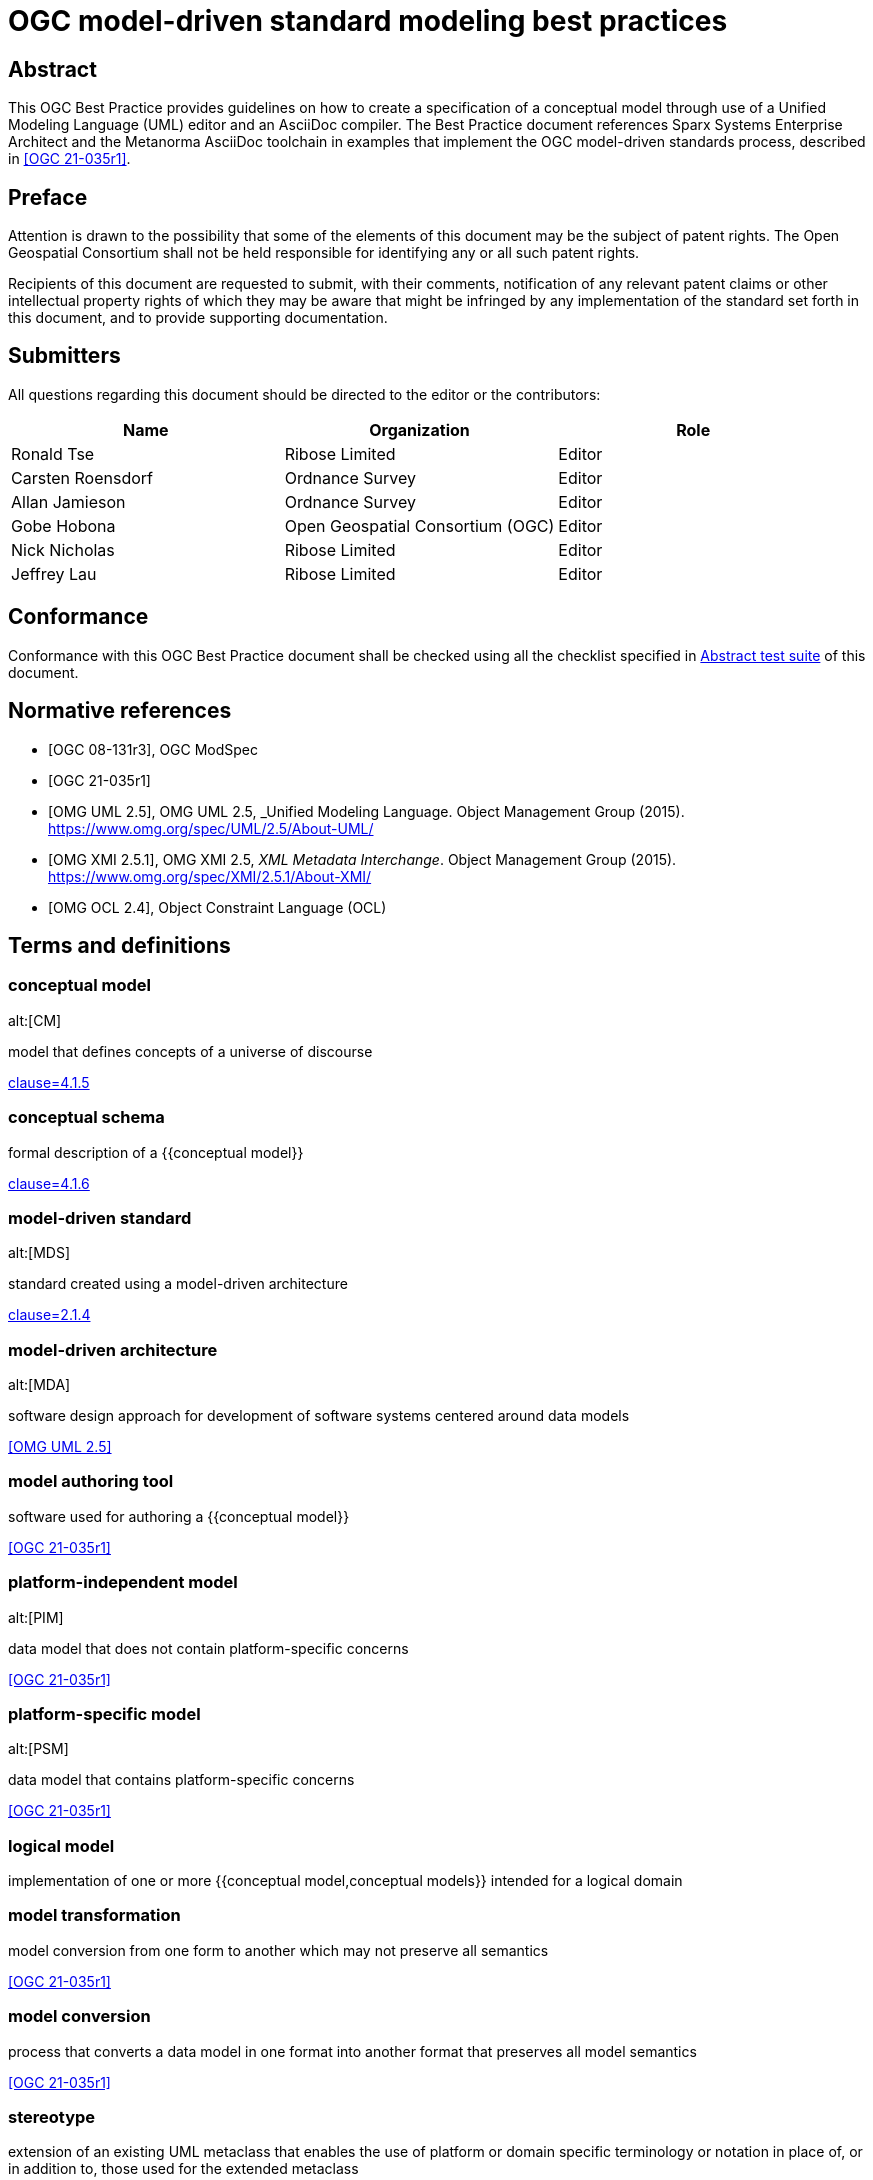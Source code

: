 = OGC model-driven standard modeling best practices
:doctype: best-practice
:docsubtype: general
:encoding: utf-8
:language: en
:status: draft
:committee: technical
:docnumber: 23-999
:received-date: 2023-02-01
:issued-date: 2023-02-01
:published-date: 2023-02-01
:external-id: http://www.opengis.net/doc/XXX/YYYYY
:keywords: ogcdoc, OGC document, MDA, model-driven
:mn-document-class: ogc
:imagesdir: images
:mn-output-extensions: xml,html,pdf,doc,rxl
:local-cache-only:


[abstract]
== Abstract

This OGC Best Practice provides guidelines on how to create a specification of a
conceptual model through use of a Unified Modeling Language (UML) editor and an
AsciiDoc compiler. The Best Practice document references Sparx Systems
Enterprise Architect and the Metanorma AsciiDoc toolchain in examples that
implement the OGC model-driven standards process, described in <<OGC_21-035r1>>.


== Preface

Attention is drawn to the possibility that some of the elements of this document
may be the subject of patent rights. The Open Geospatial Consortium shall not be
held responsible for identifying any or all such patent rights.

Recipients of this document are requested to submit, with their comments,
notification of any relevant patent claims or other intellectual property rights
of which they may be aware that might be infringed by any implementation of the
standard set forth in this document, and to provide supporting documentation.

== Submitters

All questions regarding this document should be directed to the editor or the
contributors:

[options="header"]
|===
| Name | Organization | Role

| Ronald Tse | Ribose Limited | Editor
| Carsten Roensdorf | Ordnance Survey | Editor
| Allan Jamieson | Ordnance Survey | Editor
| Gobe Hobona | Open Geospatial Consortium (OGC) | Editor
| Nick Nicholas | Ribose Limited | Editor
| Jeffrey Lau | Ribose Limited | Editor

|===


== Conformance

Conformance with this OGC Best Practice document shall be checked using all the
checklist specified in <<ats>> of this document.


[bibliography]
== Normative references

* [[[OGC_08-131,OGC 08-131r3]]], OGC ModSpec

* [[[OGC_21-035r1,OGC 21-035r1]]]

* [[[OMG_UML,OMG UML 2.5]]], OMG UML 2.5, _Unified Modeling Language. Object Management Group (2015). https://www.omg.org/spec/UML/2.5/About-UML/

* [[[OMG_XMI,OMG XMI 2.5.1]]], OMG XMI 2.5, _XML Metadata Interchange_. Object Management Group (2015). https://www.omg.org/spec/XMI/2.5.1/About-XMI/

* [[[OMG_OCL,OMG OCL 2.4]]], Object Constraint Language (OCL)


== Terms and definitions

=== conceptual model
alt:[CM]

model that defines concepts of a universe of discourse

[.source]
<<ISO_19101-1,clause=4.1.5>>

=== conceptual schema

formal description of a {{conceptual model}}

[.source]
<<ISO_19101-1,clause=4.1.6>>

=== model-driven standard
alt:[MDS]

standard created using a model-driven architecture

[.source]
<<OGC_21-035r1,clause=2.1.4>>

=== model-driven architecture
alt:[MDA]

software design approach for development of software systems centered around
data models

[.source]
<<OMG_UML>>

=== model authoring tool

software used for authoring a {{conceptual model}}

[.source]
<<OGC_21-035r1>>

=== platform-independent model
alt:[PIM]

data model that does not contain platform-specific concerns


[.source]
<<OGC_21-035r1>>

=== platform-specific model
alt:[PSM]

data model that contains platform-specific concerns

[.source]
<<OGC_21-035r1>>


=== logical model

implementation of one or more {{conceptual model,conceptual models}}
intended for a logical domain


=== model transformation

model conversion from one form to another which may not preserve all semantics

[.source]
<<OGC_21-035r1>>

=== model conversion

process that converts a data model in one format into another format that
preserves all model semantics

[.source]
<<OGC_21-035r1>>

=== stereotype

extension of an existing UML metaclass that enables the use of platform or
domain specific terminology or notation in place of, or in addition to, those
used for the extended metaclass

[.source]
<<OMG_UML>>

=== tagged value

attribute on a stereotype  used to extend a UML model element

[.source]
<<OMG_UML>>

=== UML profile

predefined set of stereotypes, tagged values, constraints, and notation icons
that collectively specialize and tailor UML for a specific domain or process

[.source]
<<ISO-IEC_19501>>




== Introduction

The MDS process described in <<OGC_21-035r1>> enables standardized documentation
of conceptual models in UML, which could be platform-independent models (PIMs)
or platform-specific models (PSMs).

In the past, UML modeling activity and the OGC authoring process used
disparate tools, causing OGC authors and editors much difficulty in the
synchronization of changes originating from either activity, as illustrated
in <<mn-flow-old>>.

<<OGC_21-041r2>> also discusses a number of challenges involved in UML modeling.

[[mn-flow-old]]
.Manual process for iterating a model-driven standard
image::mn-flow-old.svg[]


As studied in OGC Testbed-17, <<OGC_21-035r1>> has investigated several options
in model-driven authoring, in which the OGC MUDDI SWG has decided to adopt
and sponsor development of a particular approach that utilizes the following
combination of tools:

* Enterprise Architect (from Sparx Systems) in the creation and maintenance of
UML models, and

* Metanorma (from Ribose) in the authoring of OGC deliverables.

This combination of tools can provide a streamlined development environment
for OGC working groups developing conceptual model standards:

* By maintaining standards content in the model, simplifying and decoupling
  the model maintenance process is possible.

* Storing annotations and guidance about the model together
  with the actual model enables a single source of truth that can streamline the
  standards authoring process.

This document is meant to describe best practices that enable achievement
of these benefits.

By utilizing described practices of this document, the streamlined automated
MDS process can be achieved as shown in <<mn-flow-new>>.

[[mn-flow-new]]
.One-step automated process for iterating a model-driven standard
image::mn-flow-new-ea.svg[]



== Developing an MDS

=== General

The creation of an MDS must be planned. An MDS involves the synthesis of
multiple data sources into a single one, therefore the MDS creator must be aware
of the integration points and limitations of such synthesis process.

While the MDS process is meant to be a streamlined, automated process, it is
nonetheless dependent on the interaction of multiple state-of-the-art
technologies and **requires** the MDS creator to have a thorough understanding
of the MDS technologies and techniques involved.

The full process is shown in <<mn-mbs-arch>>.

[[mn-mbs-arch]]
.Model-driven standard detailed publication flow
image::mn-mbs-arch.svg[]


=== Data sources

Before embarking on an MBS, it is necessary for the MDS creator to know what
kind of components there are.

In OGC, a model-driven standard is typically created with the following
components:

* OGC document information in Metanorma AsciiDoc (scope, bibliography, etc.)

* UML model information in OMG XMI format (the EA UML models with annotations)

* OGC ModSpec information in Metanorma AsciiDoc format (requirements, conformance tests)

These components read into Metanorma using a defined processing configuration,
and are then combined in Metanorma to form the MDS.

The resulting MDS represented in the Metanorma format will be expressed in
the models provided in <<mn-models>>.

[[mn-models]]
.Model-driven standard information components
image::mn-models.svg[]


[requirements_class]
.Identification of source components of the model-driven standard
====
[%metadata]
identifier:: /req/core
subject:: Model-driven standard
description:: The source components of the model-driven standard has to be
identified and understood.
requirement:: /req/core/document
====

[requirement]
.Readiness of OGC document information used by the model-driven standard
====
[%metadata]
identifier:: /req/core/document
description:: The OGC document information used in the model-driven standard is
completed and made available to the model-driven standard in the Metanorma
AsciiDoc format.
====

[requirement]
.Readiness of UML model information used by the model-driven standard
====
[%metadata]
identifier:: /req/core/uml
description:: The UML model used in the model-driven standard is completed and
made available to the model-driven standard in the OMG XMI format.
====


[requirement]
.Readiness of OGC document metadata information used by the model-driven standard
====
[%metadata]
identifier:: /req/core/metadata
description:: The OGC document metadata used in the model-driven standard is
completed and made available to the model-driven standard in the Metanorma
AsciiDoc format.
====


=== Principles

<<OGC_21-035r1>> states that generation of an MDS involves the following steps:

* Export: Making the information model available for processing

* Authoring: Making the supplementary truth available for processing

* Data parsing: Parsing the truth of the model into derived truth in the document

* Integrating: Merging derived and supplementary truth into the target document

* Rendering: Generating human-consumable presentations of the target document

This document provides practices that allow the MDS author to plan out how
the MDS automation process looks like across all these stages.


=== Export

Making source data available for the MDS involves exporting the information
models in a standardized interoperable format from the model authoring tool.

For an OGC MDS document:

* the primary truth is typically a set of UML models. The initial step in
processing is to export these UML models into interoperable XMI files.

* the secondary set of source data are the UML diagrams accompanying the UML
models. They provide visual representations of UML classes described
in the XMI files.


=== Authoring

This information is written in Metanorma, using the OGC flavor of the Metanorma
AsciiDoc markup language.

Supplementary information in an MDS normally includes the following:

* Material such as bibliographies, terminological definitions, tutorial
guidance, annexes, and prefatory material, which form part of a document
presenting and explaining the model.

* Metadata about the document, such as keywords and identifiers.

* Requirements conforming to OGC ModSpec.

Where the supplementary information references specific model artifacts
(annotating them), cross-references from Metanorma to the model become
necessary; those cross-references are part of the integration of derived and
supplementary truth.


=== Data parsing

Processing the XMI file is done under the Metanorma approach to MDA by LutaML,
LutaML returns to Metanorma an array of objects, one for each of the objects in
the source file parsed by LutaML, with a plugin structure to deal with the range
of formats LutaML is called on to process (`lutaml-xmi`, in this instance).

Metanorma then uses Liquid directives to iterate through those objects, and
insert information from them into Metanorma AsciiDoc templates. These templates
are how information from the model is incorporated into the MDS as derived
truth.

By using LutaML commands inside Metanorma, such as the
`lutaml_uml_datamodel_description` command, UML class information is parsed from
a nominated XMI file and transformed into Metanorma AsciiDoc.

Configuration files were used to specify which packages to render for each
command call, in which sequence, and how to display them.

For complex documents such as CityGML 3.0 that require a non-default way of
rendering, additional configuration can be used to achieve such results.


=== Integrating

A wide range of information is integrated into the target document.

This information is typically organized into separate directories in the source
repository:

* The main Metanorma AsciiDoc document (`nn-mmm.adoc`), containing document
metadata and directives to include sections contained in the document.

* The Metanorma AsciiDoc documents for each section in the standard
(`sections/*.adoc`).

* Generic ModSpec requirements (not specific to the information models), each
expressed as a separate file of Metanorma AsciiDoc, are included into the
section documents at the appropriate point (`abstract_test`, `recommendations`,
`requirements`).

* Non-model-generated images (`images`) and figures (`figures`) are included in
the document as supplementary truths, as distinct from the UML diagrams exported
into `/xmi-full/Images` as derived truths.

Supplementary truth is incorporated into the target document through standard
AsciiDoc commands:

* `image::` for images and figures
* `include::` for content.


=== Rendering

Once the Metanorma AsciiDoc source is assembled out of its component truths, it
can then be rendered using Metanorma into a number of
https://www.metanorma.org/author/topics/building/output-formats/[output formats]:

* Metanorma Semantic XML, capturing the structure and meaning of the standards
document, and following the document model in <<ISO_36100>>.

* Metanorma Presentation XML, denormalizing the structure of the standards
document in preparation for rendering, including resolving cross-references and
generating auto-numbering.

* HTML

* PDF

* Microsoft Word



== Technology and tools

=== General

Best practices described in this document are meant for OGC working group
participants fluent in the development of:

* Conceptual models described using UML Class Diagrams
* OGC authoring practices

This document does not delve into details of those areas — readers may wish to
consult other literature for the full understanding of the practices described.


=== Conceptual models described using UML Class Diagrams

==== General

<<ISO-IEC_19501>> specifies the UML modelling language, a graphical language for
visualizing, specifying, constructing, and documenting the artifacts of a
software-intensive system.

UML specifies a set of methodologies for developing technical artifacts used in
the design of a software system, ranging from business processes and system
functions to programming language statements, database schemas, and reusable
software components.
UML is often used to develop domain-specific models (e.g., geospatial
information) used in system development.

The usage of UML in MDS lies with two aspects:

* For model definition, the definition of information models and their
  relationships, that contain human- and machine-readable components; and

* For class diagrams, the visual arrangement of UML class relationships intended
  for human consumption only.


==== Modeling elements

A detailed description of UML modelling capabilities can be found
in <<OGC_21-035r1,clause=5.1>>.

UML provides 3 basic modeling elements:

Package:: A package is a defined collection of interrelated classes.
Class:: A class is an abstract representation of a real-world object, which
contains properties.
Property:: A property represents an aspect of a class.

UML allows additional modeling extensions in the following 3 ways:

Stereotype:: A defined set of properties that a Class can adopt as a whole,
commonly representing a platform-specific or domain-specific concern.
More than one stereotype can be adopted by a single Class.

Tagged Value:: A structured key-value pair defined for a UML element, allowing
the attachment of additional (custom) information to the UML element.

Constraint:: A string that limits possible value assignments to the property.

The UML "Profile" is another mechanism that allows for the easy application
of stereotypes.

Profile:: A profile contains multiple UML stereotypes that a UML model
can adopt.

=== UML profiles for geospatial models

==== General

A number of common UML profiles are used for geospatial UML modeling.


==== UML Standard Profile

The UML Standard Profile is provided by the UML standard (<<OMG_UML>>).

It provides the following stereotypes for Classes:

«Auxiliary»:: A class that supports another class.
«Focus»:: A class that specifies core logic or control with auxiliary classes that provide subordinate mechanisms.
«ImplementationClass»:: An implementation class of a class.
«Metaclass»:: A UML element that is meant to be extended.
«Realization»:: A realization of an abstract UML element.
«Specification»:: A specialization of a UML element.
«Type»:: A data type.
«Utility»:: A class that supports functionality of more than one class.


==== GML

In the geospatial domain, stereotypes from
the Geography Markup Language (GML) standard (<<OGC_07-036r1>>)
are often applied to geospatial UML elements.

The GML standard provides the following Stereotypes that apply to Classes:

«CodeList»:: A list of enumerated codes. Practically an enumeration.
«DataType»:: A basic type of information.
«FeatureType»:: A type of feature.
«Type»:: A type of information.
«Union»:: A union of two classes.

The GML standard provides the following Stereotypes that apply to Properties:

«property»:: A basic property.


==== ISO 19100-series profile: Conceptual schema language (ISO 19103:2015)

<<ISO_19103>> provides rules and guidelines for the use of a conceptual schema
language to model geographic information, and specifies a profile of UML.

It includes 6 stereotypes:

«Interface»:: (formerly `«Type»`) is an abstract classifier with operations,
attributes and associations, which can only inherit from or be inherited by
other interfaces (or types).

«DataType»:: is a set of properties that lack identity (independent existence
and the possibility of side effects). A data type is a classifier with no
operations, whose primary purpose is to hold information.

«Union»:: is a type consisting of one and only one of several alternative
datatypes (listed as member attributes); this is similar to a discriminated
union in many programming languages.

«Enumeration»:: is a fixed list of valid identifiers of named literal values.
Attributes whose range type is an enumeration may only take values from the
fixed list.

«CodeList»:: is a flexible enumeration that uses string values for expressing
a list of potential values. The allowed values are often held and managed using
an online register.

«Leaf»:: is a package that contains only classes (packages are disallowed).

The <<ISO_19103>> profile of UML also includes one tagged value:

* `codeList`, applies to stereotype `«CodeList»`: Code lists managed by a single
external authority may carry a tagged value "`codeList`" whose value references
the actual external code list. If the tagged value is set, only values from the
referenced code list are valid.


The <<ISO_19103>> profile of UML is summarized in <<fig11>>.

[[fig11]]
.<<ISO_19103>> stereotypes and keywords
image::iso-19103-stereotypes.png[]


==== ISO 19100-series profile: Rules for application schema (ISO 19109:2015)

<<ISO_19109>> defines rules for creating and documenting application schemas
(conceptual schemas for data required by one or more applications), including
principles for the definition of features, a fundamental unit of geographic
information. As part of the general rules for application schemas it specifies
the "`General Feature Model`" (GFM), the meta-model for application schemas.

The <<ISO_19109>> profile of UML that is used as the conceptual schema language
for application schemas adds 2 stereotypes and 3 tagged values.

«ApplicationSchema»:: (package) stereotype
«FeatureType»:: (class) stereotype

The following 3 tagged values apply to both of these stereotypes:

designation::
Natural language designator for the element to complement the name. Optional,
with multiple designations allowed in order to support different languages.

definition::
Concise definition of the element. One definition is mandatory. Additional
definitions can be provided in multiple languages if required.

description::
Description of the element, including information beyond that required for
concise definition but which may assist in understanding its scope and
application. Optional, with multiple descriptions allowed in order to support
different languages.

The <<ISO_19109>> profile of UML is summarized in <<fig12>>:

[[fig12]]
.Summary of <<ISO_19109>> profile of UML
image::iso-19109-uml-profile.png[]


==== ISO 19118:2011 Geographic information -- Encoding

<<ISO_19118>> specifies the requirements for defining encoding rules for use in
the interchange of data that conform to the geographic information
in the set of International Standards known as the "ISO 19100 series". It
specifies requirements for creating encoding rules based on UML schemas,
requirements for creating encoding services, and requirements for XML-based
encoding rules for neutral interchange of data. It specifies a profile of UML
that includes eight stereotypes, two of which are not previously defined
similarly by either <<ISO_19103>> or <<ISO_19109>>.

The profile provides the following stereotypes for Classes:

«BasicType»:: "`Defines a basic data type that has defined a canonical encoding.`" (<<ISO_19118,clause="C.2.1.2">>)
+
--
Additionally stated is that:
"`This canonical encoding may define how to represent values of the type as bits
in a memory location or as characters in a textual encoding. Examples of simple
types are integer, float and string.`"

NOTE: For translation into XML, <<ISO_19118,clause="C.5.2.1.1">> states: "`A
class stereotyped `«BasicType»` shall be converted to a simpleType declaration
in XML Schema. Any of the data types defined in XML Schema can be used as
building blocks to define user-defined basic types. The encoding of the basic
types shall follow the canonical representation defined in XML Schema Part 2:
Datatypes (<<W3C_XML2>>).`"

NOTE: The different types are not clearly defined in <<ISO_19103_2005>> and neither is
the `«BasicType»` stereotype used. The following declarations, therefore, follow
a subset of the data type definitions in <<W3C_XML2>>. Declared
are the types: Number, Integer, Decimal, Real, Vector, Character,
CharacterString, Date, Time, DateTime, Boolean, Logical, Probability, Binary,
and UnlimitedInteger (where the symbol "`*`" is used to represent the infinite
value).
--

«Interface»:: "`Defines a service interface and shall not be encoded.`" (<<ISO_19118,clause="C.2.1.2">>)
+
--
This definition is inconsistent with that of the subsequently
published <<ISO_19103>>. While this inconsistency may be useful in contexts
where it is clear which definition applies, in general it is undesirable to
overload the meanings of stereotypes within the OGC community, and in particular
thereby coming into conflict with a stereotype specified in <<ISO_19103>>.

While the stereotype `«Interface»` as defined in <<ISO_19118>> can be (and is
here) subsequently ignored, the stereotype `«BasicType»` is used in the
CityGML 3.0 Conceptual Model where it results in difficulties given its tie to a
specific encoding technology -- XML Schema -- and thus lack of true platform
independence. The CityGML 3.0 Conceptual Model redefines the stereotype
`«BasicType»` to mean "`defines a basic data type`", which is both circular and
differs from that of <<ISO_19118>>.
--


=== Sparx Systems Enterprise Architect

<<SSEA>> (EA) is widely used in OGC and ISO/TC 211 for the authoring and management
of UML models.

EA Version 16 is a Windows application, it can be run in 32-bit or 64-bit mode
on Windows, and can be run on other platforms using CrossOver (which is based on
WINE technology) with 32-bit emulation.


=== Metanorma for OGC

<<MN>> is an open-source framework for creating and publishing standardization
artifacts with the focus on semantic authoring and flexible output support.

"`Metanorma for OGC`" is an OGC-specific implementation that has been
approved as an official way to publish new OGC Standard documents since
2021-09-17. Metanorma-based document templates have been approved by the OGC
Document SubCommittee on 2022-02-25.

Metanorma for OGC documents are created in the Metanorma AsciiDoc format.
Metanorma AsciiDoc is a textual syntax for preparing a <<ISO_36100>> compliant
document model tree which can be rendered in a variety of presentation formats.

At its core, Metanorma provides a model-based documentation system and
prioritizes automation, through the following features:

* a set of standard document metamodels (according to <<ISO_36100>>) that allows
  different standardization bodies to create their own standardized deliverable
  model, which in turn relies on the following standardized models:

** <<ISO_36200>> standards metadata specification metamodels;
** <<ISO_690>> bibliographic and citation item models;
** <<ISO_10241-1>> and <<ISO_704>> concept organization and terminology models;

* a standard XML serialization (<<ISO_36300>>) for machine-readable
  standardization documents; and

* an open-source publishing toolchain that enables editors of standard documents
  to handle their documents from authoring to publishing in an end-to-end,
  "`author-to-publish`" fashion.

For OGC usage, it provides the following additional features:

* Rendering outputs in PDF, HTML, Microsoft Word, and <<ISO_36100>> XML formats;

* Support for specification of OGC Standards metadata, including document types,
  stages, identifiers and authorship;

* Support for specification of OGC ModSpec (<<OGC_08-131>>) model instances
  through a specialized syntax.

* For OGC MDS usage, Metanorma supports navigation for information models in the
  OMG UML/XMI format (OMG UML within OMG XMI in XML format, <<OMG_UML>>,
  <<OMG_XMI>>) generated from Enterprise Architect, through the LutaML information
  model parser.

<<fig151>> shows the range of models used in Metanorma, including the OGC-specific
use of OGC ModSpec.

[[fig151]]
.Models used in Metanorma
image::mn-models.svg[]


=== LutaML information model interface

LutaML is an initiative grown out of Metanorma that allows parsing various
machine-interpretable information models. LutaML adopts an extensible
processing architecture to allow parsing different information model languages,
through LutaML extensions.

Supported LutaML extensions include:

* EXPRESS, as specified in <<ISO_10303-11>>, is used heavily in smart
manufacturing, Industry 4.0 use cases and in BIM, where EXPRESS itself served as
the foundation of the IFC classes. The LutaML EXPRESS extension is available at:
https://github.com/lutaml/lutaml-express.

* OMG UML in OMG XMI, which is the canonical format of representing UML models
within XMI, an XML language defined by OMG <<OMG_XMI>>. The LutaML XMI extension
is available at: https://github.com/lutaml/lutaml-xmi.

* <<SSEA>> XMI, the proprietary extension of <<SSEA>> for the representation of
UML. The LutaML Enterprise Architect-specific XMI extension is implemented
within the LutaML XMI extension.

* LutaML UML, which is an ASCII syntax used to author OMG UML-compliant
UML models with the possibility to be exported into OMG XMI format.
The LutaML UML extension is available at: https://github.com/lutaml/lutaml-uml.
+
NOTE: The LutaML UML language is documented at
https://github.com/lutaml/lutaml-uml/blob/master/LUTAML.adoc[]

LutaML supports the dynamic referencing of elements from within a UML model.
For example, individual UML classes, attributes, stereotypes, Enterprise
Architect diagrams, can all be referenced through the unified interface provided
by LutaML.

Collection filtering, such as to find UML classes that match certain UML
stereotype, is also supported.

LutaML-XMI is the LutaML extension that parses <<OMG_XMI>> into a LutaML-UML
model.

Of course, each format that it reads in requires a separate plug-in to be
written to process it, and the processing of different formats can be highly
specialized work. That makes it important for MDA to coalesce around standard
ways of expressing models as much as possible, to minimize the up-front effort
of developing a new plug-in to read a new model format.

The LutaML-XMI plug-in supports parsing the proprietary XMI files
generated by <<SSEA>>, incorporating details only available in the vendor
proprietary XML portion of the XMI file.

This plug-in has been successful in recognizing the classes it expresses, their
attributes, and the relations between classes, as documented in
<<OGC_21-035r1>>.


=== Metanorma LutaML plugin

Metanorma interfaces with information models through the Metanorma
LutaML plugin (https://github.com/metanorma/metanorma-plugin-lutaml).
This plugin is used to render information models in human-readable formatting
for MDS.

It provides a set of commands to be used within a Metanorma authoring context
that invokes LutaML processing of a specified file, which generates a
representation of that data usable within Metanorma.

Model navigation, dynamic referencing and collection filtering capabilities to
UML models are accessible within a Metanorma document through the corresponding
LutaML commands.

By default, LutaML is invoked to parse an external information model through a
Metanorma AsciiDoc block command, which requires the input of the following
information:

* as an argument, name of the source information model file;

* as an argument, the named context, which is the object variable name into
which the data file contents are parsed, as object attributes, recursively;

* as the contents of the block, a template, in Metanorma AsciiDoc format with
the Liquid template language (https://shopify.github.io/liquid/).

In effect, this provides a "`meta-authoring`" environment from within Metanorma.
In particular, the template language allows the attributes parsed by LutaML to
be incorporated in the block under the command.


== Basics of Enterprise Architect

=== Launch screen

Once the EA application is launched with a model file, the screen is shown as in
<<fig-ea-launch>>.

[[fig-ea-launch]]
.Launch screen of Enterprise Architect
image::ea-intro-first-launch.png[]

There are 4 basic panes in this screen:

* Browser: where the UML packages, models and properties are shown and can
be navigated.

* Main pane: the area in the middle (labelled with the tab "Start Page").
It is typically used to show and work with diagrams.

* Properties: shows all properties and attributes of the selected UML element,
whether it is a figure, package, class or property.

* Notes: shows textual annotations made to the selected UML element.


Relevant best practices:

* In the Notes pane, enter plain text in the Metanorma AsciiDoc format.
While the pane supports rich-text entry, the text is encoded in HTML based on
the antiquated Microsoft RTF format, and makes it difficult to perform any
post processing upon extraction.


=== Using the Browser pane

The top-level package in the Enterprise Architect file can be expanded
and drilled-down into.

<<fig-first-file>> shows how the hierarchy looks like.

[[fig-first-file]]
.Example of expanding the UML model hierarchy (source: MUDDI)
image::ea-intro-first-file.png[]

[[fig-browser-item-types]]
.Browser item types
image::ea-browser-item-types.png[]


In the Browser, there are 4 (basic) types of elements seen in its hierarchy
(see <<fig-browser-item-types>>):

* Packages: UML packages.

** The top-level item shown in <<fig-first-file>> is a UML package called "Model".

** The second item is a UML package called "Conceptual Model".

* Diagrams: UML diagrams.

** The 3rd and 4th items named: "fig: MUDDI Conceptual Model" and "MUDDI Core Conceptual Model"
are figures.

* Classes: UML classes.

** The 5th to 8th items are all UML classes.

* Property: UML element property.

** The 9th to 10th items are UML properties that belong to the class "Annotation".


=== Diagrams

When opening a diagram from the Browser pane, a tab will be opened in the middle
pane showing the UML diagram (see <<fig-ea-diagram>>).

[[fig-ea-diagram]]
.UML diagram in EA
image::ea-diagram.png[]

NOTE: The UML diagram can be zoomed into via the "View" action in the ribbon tab.

When a diagram is selected in the Browser, the Properties and Notes panes
will be changed to reflect information about the selected diagram.

[[fig-ea-diagram-open]]
.UML diagram in EA with Properties pane open
image::ea-diagram-open.png[]


The MDS process uses the following information from an EA UML Class Diagram:

* Graphics of the diagram: is exported in the vector format and included
in the OGC deliverable.

* Title of the diagram: as the caption of the Figure in the OGC deliverable.

* Notes of the diagram: contents of the Notes (seen in the Notes pane) is
used as a "NOTE to Figure" in the OGC deliverable.

The title of the diagram is edited within the Properties pane when
the diagram is selected. See <<fig-ea-diagram-property>>.

Model authors commonly create multiple diagrams but only wish to selectively
include diagrams in the MDS process.

By default, all diagrams are included as figures. In order to skip a diagram,
the prefix "Spare: " or "old: " can be given to the diagram name to exclude
the diagram from the MDS generation process.

[[fig-ea-diagram-property]]
.EA Diagram Properties pane
image::ea-diagram-property.png[]



=== Packages

On selection of a UML Package, the Properties and Notes panes will reflect the
selected item.

The MDS process incorporates information of the UML Package, including:

* Notes of the UML Package: as the definition (description) of the UML Package (as
in the Notes pane) (see <<fig-ea-package-note>>).

* Name of the UML Package: name of the UML Package is used as the clause heading
in the OGC deliverable (see <<fig-ea-package-properties>>).

* Package details:

** URI: Identifier in URI format.

** "Visibility": `Public`, `Private`, `Protected` or `Package` visibility.


[[fig-ea-package-note]]
.EA UML package Notes pane
image::ea-package-note.png[]

[[fig-ea-package-properties]]
.EA UML package Properties pane
image::ea-package-properties.png[]



=== Classes

On selection of a UML Class in the Browser pane, the Properties and Notes panes
will reflect the selected item.

The MDS process heavily incorporates information of the UML Class, including:

* Notes of the UML class: as the definition (description) of the UML Class (as
in the Notes pane) (see <<fig-ea-class-note>>).

* Name of the UML class: name of the UML class, used as a clause heading in the
OGC deliverable (see <<fig-ea-class-property>>).

* Stereotype of the UML class: stereotype of the UML class, wrapped with `«` and
`»` characters in the OGC deliverable.

* Class properties:

** "Abstract" status: whether it is an Abstract class

** "Visibility": `Public`, `Private`, `Protected` or `Package` visibility


[[fig-ea-class-note]]
.EA UML class Notes pane
image::ea-class-note.png[]


[[fig-ea-class-property]]
.EA UML class Properties pane
image::ea-class-property.png[]

To set Stereotypes, click on the "..." to the right of the Stereotypes row
in the Properties pane. A dialog box will be opened to allow selection of
Stereotypes.

For geospatial modeling, EA supports setting Stereotypes from the following
profiles:

* UML Standard Profile (see <<fig-ea-stereotypes-uml>>)

* GML Profile (see <<fig-ea-stereotypes-gml>>)

[[fig-ea-stereotypes-uml]]
.EA UML Class Stereotypes: UML Standard Profile
image::ea-stereotypes-uml.png[]

[[fig-ea-stereotypes-gml]]
.EA UML Class Stereotypes: GML
image::ea-stereotypes-gml.png[]

Multiplicity requirements at the UML Class level are set using the "Properties"
popup window, under the "Details" tab on the right side, as seen in
<<fig-ea-class-multiplicity>>.

[[fig-ea-class-multiplicity]]
.EA UML Class multiplicity
image::ea-class-multiplicity.png[]

Constraints on an UML Class are set via the "Properties" popup window, under
the "Responsibilities > Constraints" menu item.

* The top left "Constraint:" box is the description of the constraint.

* The box below "Constraint:" is for entering constraint conditions in the
constraint language. While EA supports rich text inside the constraint
conditions box, it is crucial that the constraints are entered in plain text for
the MDS process.

* The top right box "Properties" contains a "Type" item that is used for stating
the type of the constraint language. In OGC, model constraints shall be set
using OCL, and that "OCL" shall be selected in the "Type" item.


Multiple constraints can be set on an UML class, which they can be individually
saved and listed in the bottom pane.

[[fig-ea-class-constraints]]
.EA UML Class constraints
image::ea-class-constraints.png[]




=== Attributes

On selection of a UML Attribute (under a UML Class), the Properties
and Notes panes will reflect the selected item.

The MDS process heavily incorporates information of the UML Attribute, including:

* Notes of the UML Attribute: as the definition (description) of the UML Attribute (as
in the Notes pane) (see <<fig-ea-attribute-note>>).

* Name of the UML Attribute: name of the UML Attribute, used as a clause heading in the
OGC deliverable (see <<fig-ea-attribute-properties>>).

* Stereotype of the UML Attribute: stereotype of the UML Attribute, wrapped with `«` and
`»` characters in the OGC deliverable.

* Attribute details:

** Initial value: default value if not specified.

** Multiplicity: `0`, `1`, `0..1`, `0..*`, `1..*`, `*`


[[fig-ea-attribute-note]]
.EA UML attribute Notes pane
image::ea-attribute-note.png[]

[[fig-ea-attribute-properties]]
.EA UML attribute Properties pane
image::ea-attribute-properties.png[]

Multiplicity requirements at the UML Attribute level are set using the "Properties"
pane at the "Multiplicity" item. The "..." at that item opens an additional
popup where detailed multiplicity requirements can be set, as seen in
<<fig-ea-attribute-multiplicity>>.

[[fig-ea-attribute-multiplicity]]
.EA UML Attribute multiplicity
image::ea-attribute-multiplicity.png[]


Constraints on an UML Attribute are set via the "Properties" popup window, under
the "Constraints" menu item.

* The top left "Constraint:" box is the description of the constraint.

* The top right "Type:" box is a selection for the constraint language.

* The second pane from the top is for entering constraint conditions in the
constraint language. In OGC, model constraints shall be set using OCL, and the
language selection box shall be set to "OCL".

Multiple constraints can be set on a UML attribute, which they can be
individually saved and listed in the lowest pane.

[[fig-ea-attribute-constraints]]
.EA UML attribute constraints
image::ea-attribute-constraints.png[]



== Basics of Metanorma

=== General

Metanorma uses a syntax called Metanorma AsciiDoc, which is based on the
AsciiDoc format with a number of extensions.

An OGC Metanorma document is composed of two parts:

* Metadata
* Content body

=== Encoding

==== Metadata

===== General

The metadata portion is composed of the document header and attributes.

In Metanorma AsciiDoc, the metadata portion is made up of two types of
information, the preamble and document attributes.

The preamble is the section from the first line in the document until the first
document attribute.

The document title is the first line of the document prefixed with one `=`
(equal) sign.

.Document title syntax (from OGC MUDDI Conceptual Model)
[source,adoc]
----
= OGC MUDDI Conceptual Model
----

While typical AsciiDoc supports author information, revision date and a version
number in the preamble, their usage is discouraged in Metanorma because of
the limited semantics supported. Metanorma AsciiDoc instead uses document
attributes to encode such information.

A document attribute represents a piece of metadata in the document
that is not immediately rendered. They can be thought of variable assignments or
arguments in the document that are needed for a particular document type.

A document attribute is a variable composed of alphanumeric characters, the `_`
(underscore) or `-` (hyphen) symbols, wrapped between the `:` (colon) symbol.

The following syntax demonstrates assigning the mandatory attributes called the
`:doctype:` and `:docsubtype:`, which defines the type and subtype of the OGC
deliverable. For a full list of supported (mandatory and optional) attributes,
please refer to the <<MN_OGC>> reference.

.Document attribute syntax (from OGC MUDDI Conceptual Model)
[source,adoc]
----
:doctype: standard
:docsubtype: conceptual-model
----

An example of a complete metadata portion is shown below.

[example]
.Sample Metanorma AsciiDoc metadata (from OGC MUDDI Conceptual Model)
====
[source,adoc]
----
= OGC MUDDI Conceptual Model
:doctype: standard
:docsubtype: conceptual-model
:language: en
:status: draft
:committee: technical
:docnumber: 22-999
:received-date: 2023-01-01
:issued-date: 2023-01-01
:published-date: 2023-01-01
:external-id: http://www.opengis.net/doc/XXX/YYYYY
:keywords: ogcdoc, OGC document, MDA, model-driven
:mn-document-class: ogc
:imagesdir: images
:mn-output-extensions: xml,html,pdf,doc,rxl
----
====


===== Metanorma instructions

The following lines specify that this document is an OGC document,
and it should render the various specified types of output, including
XML, HTML, PDF, Word and RXL. RXL refers to the Relaton XML format which is
used for encoding bibliographic information, and is required for the Metanorma
site generation functionality.

The `:imagesdir:` attribute indicates that all images are located under
that path, when using the `image::{path}[]` directive.

.Metanorma instruction attributes (from OGC MUDDI Conceptual Model)
[source,adoc]
----
:mn-document-class: ogc
:mn-output-extensions: xml,html,pdf,doc,rxl
:imagesdir: images
----


===== Document type and sub-types

OGC has an extensive list of document types and some of them require
specification of sub-types.

Please refer to <<MN>> for a full list of these values. If there is no sub-type
for the document type, do not specify a sub-type.

.Document type attributes (from OGC MUDDI Conceptual Model)
[source,adoc]
----
:doctype: standard
:docsubtype: conceptual-model
----


===== Document status

OGC document types are processed through different approval procedures, and
this attribute encodes the status of a document.

Please refer to <<MN>> for the list of statuses available for the particular
document type. Invalid statuses will result in warnings during document
generation.

.Document status attributes (from OGC MUDDI Conceptual Model)
[source,adoc]
----
:status: draft
----

===== Document identification

OGC documents are uniquely identified via two aspects:

* OGC document number. This unique number is obtained from the OGC portal
through a reservation process, in a pattern of `nn-mmm`.
+
NOTE: `nn` refers to the year when the document number is reserved, and `mmm` is
a sequential number reflecting the number of documents in that year prior to
reservation.

* OGC unique identifier. This identifier is called the `external-id` in
Metanorma. This identifier typically has the pattern like `xxx/yyy`, and is
required to be unique across OGC.

.Document identification attributes (from OGC MUDDI Conceptual Model)
[source,adoc]
----
:docnumber: 22-999
:external-id: http://www.opengis.net/doc/XXX/YYYYY
----

===== Document provenance

An OGC document is typically developed under the scope of the OGC Technical
Committee.

.Document provenance attributes (from OGC MUDDI Conceptual Model)
[source,adoc]
----
:committee: technical
----

===== Document dates

The OGC standards development process specifies several approval related
dates. These dates need to be encoded as they pass through those stages.

.Document date attributes (from OGC MUDDI Conceptual Model)
[source,adoc]
----
:received-date: 2023-01-01
:issued-date: 2023-01-01
:published-date: 2023-01-01
----

===== OGC keywords

OGC requires all documents to have keywords specified for the purpose of
enabling user discovery.

.OGC keyword (from OGC MUDDI Conceptual Model)
[source,adoc]
----
:keywords: ogcdoc, OGC document, MDA, model-driven
----


==== Body

===== General

An OGC document has certain fixed and mandatory sections.

For a conceptual model document, it includes the following clauses:

* Prefatory sections
* Clause 1: Scope
* Clause 2: Conformance
* Clause 3: Normative references
* Clause 4: Terms and definitions
* Clause 5 onwards: content body
* Annexes (optional)
* Bibliography


===== Prefatory sections

An OGC deliverable mandates the following prefatory sections:

Abstract:: a short summary describing the information provided in the OGC
deliverable

Preface:: introductory material that provides the reader with sufficient
background on the OGC deliverable

Submitters:: lists out OGC member organizations and their representatives that
support the adoption of the OGC deliverable, listed with their respective
roles in the development of the OGC deliverable.

The prefatory sections are encoded as shown in <<prefatory-sections>>.

[[prefatory-sections]]
.Preface sections in Metanorma AsciiDoc
[source,adoc]
----
[abstract]
== Abstract

Enter the abstract for this document.

== Preface

Enter the preface for this document.

== Submitters

All questions regarding this document should be directed to the editor or the
contributors:

[options="header"]
|===
| Name | Organization | Role

| Given-name-1 Last-name-1 | Organization-1 | Editor
| Given-name-2 Last-name-2 | Organization-2 | Editor
| Given-name-3 Last-name-3 | Organization-3 | Editor

|===
----


===== Scope

The scope describes the purpose of the document in succinct terms.

.Scope in Metanorma AsciiDoc
[source,adoc]
----
== Scope

This OGC Standard provides...
----

===== Conformance

The conformance section describes the conformance classes provided by the OGC
deliverable. This section is used to list out the titles of all conformance
classes provided by the deliverable, and provides cross-references to the
individual conformance classes as defined in the content body.

.Conformance in Metanorma AsciiDoc
[source,adoc]
----
== Conformance

This OGC Standard provides the following requirements...
----

===== Normative references

The normative references section describes information resources necessary for
the implementation of the document. The bibliographic items are encoded in the
Metanorma AsciiDoc bibliography format (see <<MN_OGC>> for reference syntax).

.Normative references in Metanorma AsciiDoc
[source,adoc]
----
== Normative references

* [[[OGC_08-131,OGC 08-131r3]]], OGC ModSpec
----

===== Terms and definitions

The terms and definitions section defines the terms used in the document,
which could be defined by the document or imported from other resources.

The terms and definitions section can encode complex concepts and relations,
for detailed documentation please refer to the <<MN>> website.

.Terms and definitions in Metanorma AsciiDoc
[source,adoc]
----
== Terms and definitions <1>

==== conceptual model <2>
alt:[CM] <3>

model that defines concepts of a universe of discourse <4>

[.source]
<<ISO_19101-1,clause=4.1.5>> <5>

==== logical model

model that implements a {{conceptual model}} at a logical level <6>
----
<1> Mandatory clause title
<2> Term for concept
<3> Alternate term for concept
<4> Definition of concept
<5> Source of concept
<6> Concept mention of a defined term in the same document


===== Content body

The content body is used to describe the conceptual model and is composed of one
or more clauses.

In an OGC MDS document, it is necessary to utilize one or more sections to
describe the information model. Typically, the Metanorma LutaML plugin is used
to render the conceptual model in XMI format. Information on how to use this
automated process is described in <<lutaml-basic>>.

.Content body in Metanorma AsciiDoc
[source,adoc]
----
== Model overview

=== Design requirements

The development of MUDDI has been motivated by a number of specific design
requirements...
----

=== Building the document

==== Single document

The command to build a document is: `metanorma {filename}`.

.Example of running the `metanorma compile` command
====
This command compiles the Metanorma AsciiDoc file `my-ogc-standard.adoc` into an
HTML document.

[source,sh]
----
$ metanorma my-ogc-standard.adoc
----
====

==== Site

Metanorma supports a site build feature that is useful when multiple outputs are
expected.

A site manifest needs to be created at `metanorma.yml`, where it internally
specifies the component documents of this site.
An example is shown in <<prototype-a2-site-manifest>>.

[[prototype-a2-site-manifest]]
.Example of generating both OGC and ISO flavors using a site manifest
[source,yaml]
----
---
metanorma:
  source:
    files:
      - sources/as21-dggs/20-040r3.adoc
      - sources/as21-dggs/iso-19170-1-is-en-sections.adoc

  collection:
    organization: "OGC"
    name: "OGC TB 17 D144 DGGS XMI model-driven standard"
----

Assuming that the `metanorma.yml` file exists at the current path,
the command to generate a site is:

[source,sh]
----
$ metanorma site generate
----

The resulting site will be built at `_site` which contains
the entry point of `_site/index.html`.



== Specifying requirements

=== General

This clause describes best practices on how OGC requirements are encoded
adhering to the OGC Modular Specification (<<OGC_08-131>>), also called the
"ModSpec", in an OGC deliverable.

OGC ModSpec specifies a requirements model scheme where requirements are
expressed through a set of UML models, with description on how these models are
to be treated and presented in OGC standards.

According to the https://www.ogc.org/ogc/policies/directives[OGC Policy Directives],
OGC standards that contain requirements must have those requirements conform to
<<OGC_08-131>>.

As OGC utilizes the Metanorma toolchain for publishing its standards, it is
necessary for the OGC author to understand how ModSpec instances are encoded in
the Metanorma format.


=== Background

Metanorma provides a special syntax for the encoding and embedding of
requirements compliant to the OGC ModSpec, for the exporting of machine-readable
requirements as well as ModSpec-compliant rendering.

Specifically, the following models in the ModSpec are supported in Metanorma:

* Conformance class
* Conformance test
* Requirements class
* Normative statements
** Requirement
** Recommendation
** Permission (not specified in ModSpec but allowed in <<ISO_19105>>, see
<<OGC_08-131,clause="4.20">>)

NOTE: The "`Conformance suite`", "`Conformance module`", "`Requirements module`"
models are not yet supported in Metanorma. Please contact
https://www.ogc.org/projects/groups/docteam[OGC DocTeam] if support is required.

In this document, we refer to "`recommendations`", "`requirements`" and
"`permissions`" collectively using the generic term "`requirement`".

[NOTE]
--
In some instances, the naming of terms that Metanorma uses in general is
used in Metanorma markup instead of the nomenclature used in the ModSpec:

* Metanorma uses _target_ to refer to what the requirement is about, rather
than the more specific language of the ModSpec, to ensure that requirements are
represented consistently within Metanorma.

* The different types of requirement expressed by Metanorma for ModSpec are about
different things, and the more abstract types of requirement are about other
requirements.
--


=== ModSpec models

==== General

A basic understanding of ModSpec is crucial in order to understand how to encode
ModSpec-compliant models.

This clause describes ModSpec models in simplified terms (see
<<OGC_08-131,annex=C>>).

==== Requirements class

A "`Requirements class`" consists of multiple "`Requirements`".

All "`Requirements`" within a "`Requirements class`" are about the same
standardization target type.

==== Requirement

A "`Requirement`" is a condition to be satisfied by a single standardization
target type.

==== Conformance class

A "`Conformance class`" consists of multiple "`Conformance tests`".

A "`Conformance class`" is associated with a single corresponding
"`Requirements class`".

Each "`Conformance test`" within the "`Conformance class`"
corresponds to a set of "`Requirements`" within the corresponding
"`Requirements class`".

==== Conformance test

A "`Conformance test`" checks if a set of "`Requirements`" is met by a single
standardization target (an entity).

A "`Conformance test`" has a many-to-many relation with "`Requirements`".

A "`Conformance test`" is about a single standardization target.

==== Conformance test suite

A "`Test suite`" is "`a collection of identifiable conformance classes`"
(see <<OGC_08-131,clause=6.4>>)

A "`Conformance test suite`" contains only "`Conformance classes`".

An "`Abstract test suite`" contains only "`Conformance classes`" of the
"`abstract`" kind. Such conformance class can only contain Abstract tests.

NOTE: ModSpec (<<OGC_08-131,clause=4.7>>) defines a conformance test as a "test,
abstract or real, of one or more requirements contained within a standard, or
set of standards".

NOTE: The OGC Compliance Program has used the term "Executable test suite" for a
realized "Abstract test suite" in an implementation. <<ISO_19105>>
also uses the term "Executable test suite".

NOTE: A standard document typically does not contain an Executable test suite.
Typically, executable tests are not specified in standard documents but are
implemented in compliance testing tools instead. This interpretation is also
supported by <<ISO_19105>>.


=== ModSpec instantiation

ModSpec models are defined as classes. In order to create ModSpec models inside
an OGC deliverable, it is necessary to "instantiate" them into ModSpec
instances.


[[instance-syntax]]
=== Encoding of ModSpec instances

==== General

A ModSpec instance is encoded in the Metanorma AsciiDoc markup language, via
tagged blocks with definition lists, containing other tagged example blocks and
open blocks.

NOTE: Metanorma also supports the OGC legacy "block attribute" syntax,
but it is not described in this document since it is no longer recommended
for the flexibility in the newer syntax.


This syntax requires specification of a `[%metadata]` definition list within a
ModSpec instance, which provides the necessary information for the specified
model. Values given in the definition list syntax can be fully-formatted
Metanorma AsciiDoc text.

A ModSpec model instance is encoded with one of these block types:

* `[requirement]` for Requirement
* `[recommendation]` for Recommendation
* `[permission]` for Permission
* `[requirements_class]` for Requirements class
* `[conformance_test]` for Conformance test
* `[conformance_class]` for Conformance class
* `[abstract_test]` for Abstract test

NOTE: These ModSpec types are available from [added in Metanorma OGC version v1.4.3]

In addition, if the Metanorma generic `[requirements]` block is used, these
values are to be used in the `type` attribute.

The following two encodings are equivalent:

[source,asciidoc]
----
[conformance_test]
----

[source,asciidoc]
----
[requirement,type=conformance_test]
----


Attributes that can take rich textual input (Metanorma AsciiDoc input), such as
`part`, `conditions`, and `guidance`, are components of requirements in
Metanorma.

These can be encoded within the definition list, or in the block attributes
syntax using the `[.component]` role within the ModSpec instance block, on open
blocks or example blocks.

[example]
.Example of encoding a ModSpec requirement "part" within the definition list
======
[source,adoc]
----
[requirement]
====
[%metadata]
identifier:: /req/world/hello
part:: Part A of the requirement.
====
----
======

[example]
.Example of encoding a ModSpec requirement "part" in an open block syntax
======
[source,adoc]
----
[requirement]
====
[%metadata]
identifier:: /req/world/hello

[.component,class=part]
--
Part A of the requirement.
--
====
----
======

[example]
.Example of encoding a ModSpec requirement "part" in an example block syntax
======
[source,adoc]
----
[requirement]
=====
[%metadata]
identifier:: /req/world/hello

[.component,class=part]
====
Part A of the requirement.
====
=====
----
======

The `%metadata` definition list may contain embedded
levels [added in Metanorma OGC version v1.4.3];
this is needed specifically for steps embedded within a test method.

If you need to insert a cross-reference to a component, for example referencing
a specific part of a requirement elsewhere, you can only use the block
attributes sequence (as illustrated above).


[source,asciidoc]
.ModSpec requirement with hierarchical test-method steps
----
[requirement]
.Encoding of logical models
====
[%metadata]
identifier:: /spec/waterml/2.0/req/xsd-xml-rules
subject:: system
part:: Metadata models faithful to the original UML model.
description:: Logical models encoded as XSDs should be faithful to the original
UML conceptual models.

test-method::
step::: Step 1
step::: Step 2
step:::: Step 2a
step:::: Step 2b
step::: Step 3
====
----


When using ModSpec within other documents that, by default, uses another
requirements model scheme (such as non-OGC flavors), it is necessary to specify
the instance with the `model` attribute.

[example]
.Encoding a ModSpec instance within a document that uses another requirements model scheme
======
[source,asciidoc]
----
[requirement,model=ogc]
====
[%metadata]
identifier:: /req/iso-nnnnn/considerations

This is an OGC ModSpec requirement within an ISO document.
====
----
======


==== Instance attributes

Attributes accepted by a ModSpec instance are as follows:

`identifier`:: (mandatory) Identifier of the requirement, such as a URI or a
URN. Plain text.
+
This must be unique in the document (as required by ModSpec), and is also used
for referencing and cross-linking between ModSpec instances.
+
NOTE: The `identifier` was previously encoded as `label` until
Metanorma OGC version v2.2.0 .

`subject`:: (optional) Subject that the model refers to. Plain text.

`obligation`:: (optional) Accepted values are one of:
`requirement`::: (default) The instance is a requirement.
`recommendation`::: The instance is a recommendation.
`permission`::: The instance is a permission.

`description`:: (optional)
The descriptive text for this instance.
+
NOTE: In a normative statement, the `description` key is treated as a synonym of
`statement`, which forms the statement of compliance itself instead of
informative, descriptive,
text. [added in mn-requirements version v0.2.1].

`target`:: (conditional: only for conformance-related models)
The "target" that is being tested against, specified with the identifier of the
requirement or requirements class. (Replaces `subject` in that context.)
+
NOTE: The `target` is only supported in definition list syntax. [added in Metanorma OGC version v2.2.0]

*** When in a conformance test (or an abstract test), specify the corresponding
identifier of the requirement that is being tested.

*** When in a conformance class, specify the corresponding identifier of the
Requirements class that is being tested.

// * `model` (optional when using Metanorma OGC). Type of model. The value of `ogc`
// means using OGC ModSpec models.

Differentiated types of ModSpec models allow additional attributes.


[[generalreqt]]
==== Normative statement: requirement, recommendation, permission

Metanorma ModSpec supports the following normative statement types:

* Requirement (`requirement`)
* Recommendation (`recommendation`)
* Permission (`permission`)

The type of normative statement can be specified by using the above
values as block types, or by setting the `type` attribute of a block.

It supports the following attributes in addition to base ModSpec attributes:

`statement`:: (mandatory)
The statement to which compliance applies within this provision.
+
NOTE: Prior to mn-requirements v0.2.1, the key `description` is used.
`description` is now a synonym for `statement` in a provision
instance [added in mn-requirements version v0.2.1].

`conditions`:: (optional)
Conditions on where this requirement applies. Accepts rich text.

`part`:: (optional) A requirement can contain multiple parts of
sub-requirements. Accepts rich text. Labelled with a capital alphabetic letter.
+
NOTE: A part is distinct from a step (as appears in <<conftest>>): a part is a
component of a requirement, which is itself a requirement. A step is a stage in
a process of testing a requirement: it only makes sense within a test method.

`guidance`:: (optional) Guidance on how to apply the requirement. Used to avoid
numbering of notes or examples as part of the overall document. Accepts
rich text. Guidance is always rendered last in ModSpec. [added in mn-requirements version v0.1.4]

`inherit`:: (optional) A requirement can inherit from one or more requirements
(_direct dependency_ in ModSpec terms).
Accepts identifiers of other requirements: multiple values are semicolon-delimited.
Can be repeated in definition list syntax.

`indirect-dependency`:: (optional) A requirement can inherit indirectly
from one or more Requirements classes, which have a different standardization target from that of the
requirement. That Requirements class is used, produced, or associated with the current requirement,
but its requirements are not inherited by this requirement.
Only supported in definition list syntax. [added in Metanorma OGC version v2.2.1]

`implements`:: (optional) A requirement can implement another requirement.
Accepts identifiers of other requirements. Can be repeated in definition list
syntax [added in mn-requirements version v0.1.9].

`classification`:: (optional) Classification of this requirement.
The `classification` attribute is marked up as in the rest of Metanorma:
`key1=value1;key2=value2...`, where _value_ is either a single
string, or a comma-delimited list of values.

`requirement`, `permission`, `recommendation`:: A requirement, permission, or recommendation
contained within a requirement. The value of the element is its identifier.
Only supported in definition list syntax.

`conformance-test`, `abstract-test`, `conformance-class`,
`requirement-class` `recommendation-class`, `permission-class`::
A requirement, permission, or recommendation of those categories,
contained within a requirement. The value of the element is its identifier.
Only supported in definition list syntax. [added in mn-requirements version v0.1.6]

NOTE: The `conditions`, `part` parameters were not supported in older versions
of Metanorma OGC [added in Metanorma OGC version v1.4.2].

NOTE: In the default rendering of ModSpec, the `statement` attribute,
descriptions are labelled as _Statement_ for requirements, recommendations,
permissions. They are left as _Description_ for all other kinds of ModSpec
instances.

[example]
.OGC CityGML 3.0 sample requirement with two parts (definition list)
======
[source,asciidoc]
----
[requirement]
====
[%metadata]
identifier:: /req/relief/classes
statement:: For each UML class defined or referenced in the Relief Package:
part:: The Implementation Specification SHALL contain an element which represents the
same concept as that defined for the UML class.
part:: The Implementation Specification SHALL represent associations with the same
source, target, direction, roles, and multiplicities as those of the UML class.
====
----

This renders as:

|===
2+^|Requirement 1

|Identifier |`/req/relief/classes`
|Statement | For each UML class defined or referenced in the Relief Package:
|A | The Implementation Specification SHALL contain an element which represents the
same concept as that defined for the UML class.
|B | The Implementation Specification SHALL represent associations with the same
source, target, direction, roles, and multiplicities as those of the UML class.
|===

======


[example]
.OGC CityGML 3.0 sample requirement with two parts (block attributes)
======
[source,asciidoc]
----
[requirement,identifier="/req/relief/classes"]
====
For each UML class defined or referenced in the Relief Package:

[.component,class=part]
--
The Implementation Specification SHALL contain an element which represents the
same concept as that defined for the UML class.
--

[.component,class=part]
--
The Implementation Specification SHALL represent associations with the same
source, target, direction, roles, and multiplicities as those of the UML class.
--
====
----

renders as:

image::mn-ogc-reqt1.png[Rendering]
======



[example]
.OGC CityGML 3.0 sample requirement with two parts
======
[source,asciidoc]
.OGC GroundWaterML 2.0 sample requirement
----
[requirement]
====
[%metadata]
identifier:: /req/core/encoding

All target implementations SHALL conform to the appropriate GroundWaterML2
Logical Model UML defined in Section 8.
====
----

renders as:

image::mn-ogc-reqt2.png[Rendering]
======

[[reqt_class]]
==== Requirements class

A "`Requirements class`" is encoded as a block of `requirements_class` or using
`type` equals to `requirements_class`.

A Requirements class is cross-referenced and captioned as a
"`{Requirement} class {N}`" [added in Metanorma OGC version v0.2.11].

NOTE: Classes for Recommendations will be captioned as
"`Recommendations class {N}`", similarly for "`Requirements class {N}`" and
"`Permissions class {N}`".

Requirements classes allow the following attributes in addition to the base
ModSpec attributes:

Name:: (mandatory) Name of the requirements class should be specified as the
block caption.

`subject`:: (mandatory) The Target Type. Rendered as _Target Type_.

`inherit`:: (optional)
Dependent requirements classes. See <<generalreqt,Requirement, recommendation, permission>>.

`indirect-dependency`:: (optional)
Indirect dependent requirements classes. See <<generalreqt,Requirement, recommendation, permission>>.

`guidance`:: (optional)
Guidance on Requirements class. See <<generalreqt,Requirement, recommendation, permission>>.

Embedded requirements (optional)::
Requirements contained in a class are marked up as nested requirements.

[example]
.Example from OGC CityGML 3.0
======
[source,asciidoc]
----
[requirements_class]
====
[%metadata]
identifier:: http://www.opengis.net/spec/CityGML-1/3.0/req/req-class-building
subject:: Implementation Specification
inherit:: /req/req-class-core
inherit:: /req/req-class-construction
====
----

Renders as:

image::mn-ogc-reqt3.png[Rendering]
======

NOTE: In this example, both block attributes and definition list syntax is used;
the `inherit` attribute has two values, which are expressed in the definition list.

A requirements class can contain multiple requirements, specified with embedded
requirements.

The contents of these embedded requirements may be specified within the
requirements class, or specified outside of the requirements class (referenced
using the identifier). If the requirement is specified within a definition list,
the definition list value is interpreted as the requirement identifier.

[example]
.Example from OGC GroundWaterML 2.0
======
[source,asciidoc]
----
[requirements_class]
.GWML2 core logical model
====
[%metadata]
identifier:: http://www.opengis.net/spec/waterml/2.0/req/xsd-xml-rules[*req/core*]
obligation:: requirement
subject:: Encoding of logical models
inherit:: urn:iso:dis:iso:19156:clause:7.2.2
inherit:: urn:iso:dis:iso:19156:clause:8
inherit:: http://www.opengis.net/doc/IS/GML/3.2/clause/2.4
inherit:: O&M Abstract model, OGC 10-004r3, clause D.3.4
inherit:: http://www.opengis.net/spec/SWE/2.0/req/core/core-concepts-used
requirement:: /req/core/encoding
requirement:: /req/core/quantities-uom
====
----

renders as:

____
[cols="1,3"]
|===
2+a|Requirements class 1 +
GWML2 core logical model

2+a|http://www.opengis.net/spec/waterml/2.0/req/xsd-xml-rules[*req/core*]
|Obligation   |Requirement
|Target Type  |Encoding of logical models
|Dependency   |urn:iso:dis:iso:19156:clause:7.2.2
|Dependency   |urn:iso:dis:iso:19156:clause:8
|Dependency   |http://www.opengis.net/doc/IS/GML/3.2/clause/2.4
|Dependency   |O&M Abstract model, OGC 10-004r3, clause D.3.4
|Dependency   |http://www.opengis.net/spec/SWE/2.0/req/core/core-concepts-used
|Requirement  |/req/core/encoding
|Requirement  |/req/core/quantities-uom

|===
____
======


Embedded requirements (such as are found within Requirements classes) will
automatically insert cross-references to the non-embedded requirements with the
same identifier [added in Metanorma OGC version v1.0.8].

[example]
.Example of specifying embedded requirements within a ModSpec instance
========
[source,asciidoc]
----
[requirements_class,identifier="/req/conceptual"]
.GWML2 core logical model
====

[requirement,identifier="/req/core/encoding"]
======
======

====

[requirement,identifier="/req/core/encoding"]
====
Encoding requirement
====
----

renders as:

____
[cols="1,3"]
|===
2+| *Requirements class 3: GWML2 core logical model* +
/req/conceptual

| Requirement 1   | /req/core/encoding
|===

[cols="1,3"]
|===
2+|*Requirement 1*
/req/core/encoding

2+| Encoding requirement

|===
____
========



==== Conformance class

Specified by setting the block as `conformance_class` or by using `type` as
`conformance_class`.

A Conformance class is cross-referenced and captioned as
"`Conformance class {N}`", and is otherwise rendered identically to a
"`Requirements class`" [added in Metanorma OGC version v1.0.4].

Conformance classes support the following attributes in addition to base ModSpec
attributes:

`target`:: (mandatory) Associated Requirements class. Populated with the identifier of the
Requirements class. Rendered as _Requirements Class_.

`inherit`:: (optional) Dependencies of the conformance class. Accepts multiple
values, which are the identifiers of other requirements.
See <<generalreqt,Requirement, recommendation, permission>>.

`indirect-dependency`:: (optional) Indirect dependent requirements classes. See
<<generalreqt,Requirement, recommendation, permission>>.

Conformance classes also feature:

Name:: (optional) Specified as the block caption.

Nesting:: (optional) Conformance tests contained in a conformance class are
encoded as conformance tests within the conformance class block, marked as
`conformance-test`. See <<reqt_class,Requirements class>>.

NOTE: Conformance classes do not have a Target Type (as specified in ModSpec).
If one must be encoded, it should be encoded as a classification key-value
pair.

[example]
.Example of encoding a conformance class
======
[source,asciidoc]
----
[conformance_class]
====
[%metadata]
identifier:: http://www.opengis.net/spec/ogcapi-features-2/1.0/conf/crs
target:: http://www.opengis.net/spec/CityGML-1/3.0/req/req-class-building
indirect-dependency:: http://www.opengis.net/doc/IS/ogcapi-features-1/1.0#ats_core
classification:: Target Type:Web API
====
----

renders as:

____

[cols="1,3"]
|===
2+a|Conformance Class 1

2+a|http://www.opengis.net/spec/ogcapi-features-2/1.0/conf/crs
|Requirements Class  |_Requirements Class 'Coordinate Reference Systems by Reference'_
|Dependency   |http://www.opengis.net/doc/IS/ogcapi-features-1/1.0#ats_core
|Target Type   |Web API
|===
____
======


[[conftest]]
==== Conformance test and Abstract test

A "`Conformance test`" can be "`concrete`" or "`abstract`" depending on the type
of conformance test suite (see <<OGC_08-131,clause=6.4>>).

NOTE: A implementation of a test in executable form is called an "executable
test". A standard typically does not include executable tests.

The OGC author should identify whether a standard requires an "`Abstract test
suite`" or a "`Conformance test suite`" in order to decide the encoding of
"`Conformance tests`" versus "`Abstract tests`".

* A conformance test is specified by creating a `conformance_test` block or
using `type` as `conformance_test`.
It is cross-referenced as "`Conformance test {N}`"

* An abstract test is specified by creating an `abstract_test` block or using
`type` as `abstract_test`, or `conformance_test` together with
`abstract=true`.
It is cross-referenced as "`Abstract test {N}`" [added in Metanorma OGC version v1.0.4].

// NOTE: Verifications for Recommendations will be captioned as
// Recommendation Tests, similarly for Requirement Tests and
// Permission Tests.

Conformance tests support the following attributes and components in addition to
base ModSpec attributes:

`target`:: The associated requirement. Populated with the identifier of the requirement.
Multiple semicolon-delimited values may be provided. Rendered as _Requirement_.

`inherit`:: (optional) Dependencies. Accepts multiple values, which are the identifiers
of other requirements.  See <<generalreqt,Requirement, recommendation, permission>>.
* `indirect-dependency` (optional). Indirect dependent requirements classes. See <<generalreqt,Requirement, recommendation, permission>>.

Components:: (optional) Components of the conformance test. Accepts rich
text. [added in Metanorma OGC version v1.4.0].
Allows the following classes:

`test-purpose`::: (optional) Purpose of the test. Rich text. Presented as _Test
Purpose_ [added in Metanorma OGC version v1.4.2]

`test-method`::: (optional) Method of the test. Rich text. Presented as _Test
Method_ [added in Metanorma OGC version v1.4.2]

`step`::: (optional) Step of the test method. Is expected to be embedded within `test-method`,
and may contain substeps of its own. Rich text. Presented as a numbered list.
added in Metanorma OGC version v1.4.2].
+
Steps can be nested, the nested list order is: _arabic_, then _alphabetic_, then
_roman_.

`test-method-type`::: (optional) Method of the test. Rich text. Presented as
_Test Method Type_ [added in Metanorma OGC version v1.4.3]

`reference`::: (optional) Purpose of the test. Rich text. Presented as _Reference_.

Test type:: The test type of a Conformance test is encoded as a `classification` key-value pair.


Conformance tests also feature:

* Name (optional). Specified as the requirement's block caption.

NOTE: Conformance Tests are excluded from the "`Table of Requirements`" in Word
output [added in Metanorma OGC version v0.2.10].

[example]
.Example of Abstract test from CityGML 3.0
======
[source,adoc]
----
[abstract_test]
====
[%metadata]
identifier:: /conf/core/classes

target:: /req/core/classes

test-purpose:: To validate that the Implementation Specification correctly
implements the UML Classes defined in the Conceptual Model.

test-method-type:: Manual Inspection

description:: For each UML class defined or referenced in the Core Package:

part:: Validate that the Implementation Specification contains a data element
which represents the same concept as that defined for the UML class.

part:: Validate that the data element has the same relationships with other
elements as those defined for the UML class. Validate that those relationships
have the same source, target, direction, roles, and multiplicities as those
documented in the Conceptual Model.
====
----

renders as:

image::mn-ogc-reqt4.png[Rendering]
======


[example]
.Example of Abstract test from DGGS
======
[source,asciidoc]
----
[abstract_test]
====
[%metadata]
identifier:: /conf/crs/crs-uri
target:: /req/crs/crs-uri
target:: /req/crs/fc-md-crs-list-A
target:: /req/crs/fc-md-storageCrs
target:: /req/crs/fc-md-crs-list-global
classification:: Test Type:Basic
test-purpose:: Verify that each CRS identifier is a valid value
test-method::
+
--
For each string value in a `crs` or `storageCrs` property in the collections and collection objects,
validate that the string conforms to the generic URI syntax as specified by
https://tools.ietf.org/html/rfc3986#section-3[RFC 3986, section 3].

. For http-URIs (starting with `http:`) validate that the string conforms to the syntax specified by RFC 7230, section 2.7.1.

. For https-URIs (starting with `https:`) validate that the string conforms to the syntax specified by RFC 7230, section 2.7.2.
--
reference:: <<ogc_07_147r2,clause=15.2.2>>
====
----

renders as:

____

[cols="1,3"]
|===
2+a|Abstract Test 1

2+a|/conf/crs/crs-uri
|Requirement  |_/req/crs/crs-uri, /req/crs/fc-md-crs-list A, /req/crs/fc-md-storageCrs, /req/crs/fc-md-crs-list-global_
|Test Purpose   |Verify that each CRS identifier is a valid value
|Test Method   a|For each string value in a `crs` or `storageCrs` property in the collections and collection objects,
validate that the string conforms to the generic URI syntax as specified by
https://tools.ietf.org/html/rfc3986#section-3[RFC 3986, section 3].

. For http-URIs (starting with `http:`) validate that the string conforms to the syntax specified by RFC 7230, section 2.7.1.
. For https-URIs (starting with `https:`) validate that the string conforms to the syntax specified by RFC 7230, section 2.7.2.

|Reference | OGC-07-147r2: cl. 15.2.2
|Test Type | Basic
|===
____
======



=== Cross-referencing ModSpec instances

==== General

Similar to when specifying attributes for ModSpec instances, it is preferred to refer
to other instances using identifiers, rather than the numbered labels allocated
by default.

[example]
====
In OGC, it is preferred to show the identifier of a ModSpec instance in a
cross-reference, like `http://www.example.com/req/crs/crs-uri` instead of
_Requirements class 6_.
====


==== Referencing using predefined anchors

This can be extended to cross-references. If the anchor of the requirement is
known, a normal cross-reference can be marked up, as shown below.

.Cross-reference to a ModSpec instance using a predefined anchor
[example]
====
[source,adoc]
----
<<id1,http://www.example.com/req/crs/crs-uri>>
----

Renders (assuming that this is the 10th Requirement):

_Requirement 10_
====


==== Referencing using instance identifiers

However, not all ModSpec instances are assigned predefined anchors, especially
when using model-based generation.
It also precludes automated manipulation of the identifier base path.

For that reason, Modspec in Metanorma supports
https://www.metanorma.org/author/topics/document-format/xrefs/#anchor-aliasing[anchor aliasing]: the
identifier of the requirement can be used in cross-references as an alias of the
anchor.

Metanorma will automatically map the anchor it allocates to requirements to
identifiers, to that end: users do not need to supply the anchor alias mappings
manually.

So for a requirement such as:

[source,adoc]
----
[[id1]]
[requirement]
====
identifier:: http://www.example.com/req/crs/crs-uri
====
----

It is possible to reference a ModSpec instance using its identifier instead of
the anchor, as follows.

.Cross-reference to a ModSpec instance using its identifier, displaying the instance's name
[example]
====
[source,adoc]
----
xref:http://www.example.com/req/crs/crs-uri[]
----

Renders (assuming that this is the 10th Requirement):

_Requirement 10_
====

Metanorma treats them as fully equivalent, and will render them in the same way,
as a numbered label (_Requirements class 6_).

NOTE: As a limitation of syntax, URIs cannot be processed correctly within
`\<< >>`. The `xref:...[]` command needs to be used instead.

To make the cross-reference render the identifier value of the instance itself,
while still hyperlinking to the correct identifier, you can specify `style=id%`
as the cross-reference text, as follows.

.Cross-reference to a ModSpec instance using its identifier, displaying the instance's identifier
[example]
====
[source,adoc]
----
xref:http://www.example.com/req/crs/crs-uri[style=id%]
----

Renders as:

`http://www.example.com/req/crs/crs-uri`
====

This will also highlight the URI text as subject to truncation, with reference
to identifier bases.

[[identifier-base]]
==== Identifier base pattern

NOTE: This functionality is first implemented in [added in mn-requirements version v0.2.1].

A ModSpec instance can be cross-referenced from other parts of the document,
with the reference text used to identify the ModSpec instance named either
according to its:

* instance label (e.g. "Requirement 3"); or
* identifier (e.g. `http://www.opengis.net/spec/waterml/2.0/req/xsd-xml-rules`)

ModSpec instances need to be assigned unique identifiers, which are typically
either
https://en.wikipedia.org/wiki/Uniform_Resource_Identifier[URIs],
https://en.wikipedia.org/wiki/Uniform_Resource_Name[URNs] or
https://en.wikipedia.org/wiki/URL[URLs].

These identifier types utilize a hierarchical pattern. If two identifiers share
a common prefix, it means that the two identifiers can be grouped semantically
at some level.

In well-structured standards (in OGC and others), ModSpec instances often share
a common identifier prefix. For example, a defined, document-wide identifier
prefix is used as the "base" for all ModSpec identifiers.

[example]
.Document-wide identifier prefix with ModSpec instances using that prefix
====
OGC WaterML 2.0 applies a document identifier prefix:

* document identifier prefix: `http://www.opengis.net/spec/waterml/2.0`
* sample of a ModSpec instance identifier in the document:
  `http://www.opengis.net/spec/waterml/2.0/req/xsd-xml-rules`
====

When cross-referencing a ModSpec instance using its identifier, the references
can be lengthy to read.

If a document-wide identifier "base prefix" is defined, Metanorma will omit the
base prefix in the rendering of ModSpec instances when using the identifier as
reference text.

There are the following ways of specifying an identifier base prefix:

Document-wide:: The document attribute `:modspec-identifier-base:` is used
to specify the identifier base prefix for the entire document.

ModSpec class instance:: An identifier base prefix can be defined inside a
ModSpec class instance (e.g. Requirements class), using the definition list tag
`identifier-base`.

ModSpec instance:: An identifier base prefix can be defined inside a ModSpec
instance (e.g. Requirement), using the definition list tag `identifier-base`.

The behavior is specified as follows:

* If an identifier base prefix is specified document-wide:

** When a ModSpec instance or class instance is cross-referenced using its
identifier, the identifier base prefix will be removed from the identifier in
the reference text.

* If an identifier base prefix is specified on a ModSpec class instance (e.g. Requirements class):

** This identifier base prefix overrides any value specified in
`:modspec-identifier-base:`, if any.

** The identifier base prefix specified will apply to all its ModSpec instances
(e.g. Requirements in the Requirements class) unless overridden.

** When a ModSpec class instance is cross-referenced using its identifier, the
identifier base prefix will be removed from the identifier in the reference
text.

* If an identifier base prefix is specified on a ModSpec instance (e.g. Requirement):

** The identifier base prefix specified on the instance overrides all higher
level identifier base prefixes;

** The identifier base prefix specified on the instance's class (e.g. Requirements class)
overrides any value specified in `:modspec-identifier-base:`, if any;

** When the instance is cross-referenced using its identifier, the
identifier base prefix will be removed from the identifier in the reference
text.

NOTE: An identifier base specified on a requirement applies to all ModSpec
requirement cross-references rendered within that requirement. The identifier base
truncation is applied to cross-references rendered as just the identifier (`style=id%`),
but it is also applied to the identifiers incorporated inside of normal cross-references,
and to the identifier labels of requirements.

[example]
.Setting a document-wide identifier base prefix
====
[source,adoc]
-----
:modspec-identifier-base: http://www.example.com

Refer to
xref:http://www.example.com/req/class1[] and
xref:http://www.example.com/req/class1/req1[style=id%].

[requirements_class]
====
[%metadata]
identifier:: http://www.example.com/req/class1
requirement:: http://www.example.com/req/class1/req1
description:: Some description.
====

[requirement]
====
[%metadata]
identifier:: http://www.example.com/req/class1/req1
statement:: A requirement.
====

-----

Renders as:

____

Refer to
/req/class1 and /req/class1/req1.

|===
2+| Requirements class 1

h| Identifier          | `/req/class1/`
h| Normative statement | Requirement 1: `/req/class1/req1`
h| Description         | Some description.
|===

|===
2+| Requirement 1

h| Identifier  | `/req/class1/req1`
h| Included in | Requirements class 1: `/req/class1`
h| Statement   | A requirement.
|===
____
====

[example]
.Setting a identifier base prefix at a class instance
====
[source,adoc]
-----
[requirement,type=requirements_class]
====
[%metadata]
identifier:: http://www.example.com/req/class1
identifier-base:: http://www.example.com/req
requirement:: http://www.example.com/req/class1/req1
description:: Some description.
====

[requirement]
====
[%metadata]
identifier:: http://www.example.com/req/class1/req1
statement:: A requirement.
====

-----

Renders as:

____
|===
2+| Requirements class 1

h| Identifier          | `/class1/`
h| Normative statement | Requirement 1: `/class1/req1`
h| Description         | Some description.
|===

|===
2+| Requirement 1

h| Identifier  | `/class1/req1`
h| Included in | Requirements class 1: `/class1`
h| Statement   | A requirement.
|===
____
====

[example]
.Setting identifier base prefixes for document-wide and at the class instance level
====
[source,adoc]
-----
:modspec-identifier-base: http://www.example.com

[requirement-class]
----
identifier:: http://www.example.com/req/class1
identifier-base:: http://www.example.com/req
requirement:: http://www.example.com/req/class1/req1
----

[requirement-class]
----
identifier:: http://www.example.com/req/class2
requirement:: http://www.example.com/req/class2/req2
----

[requirement]
----
identifier:: http://www.example.com/req/class1/req1
statement:: See also xref:http://www.example.com/req/class2/req2[style=id%].
----

[requirement]
----
identifier:: http://www.example.com/req/class2/req2
statement:: See also xref:http://www.example.com/req/class1/req1[].
----
-----

Renders as:

____
|===
2+| Requirements class 1

h| Identifier  | `/class1`
h| Normative statement | Requirement 1: `/class1/req1`
|===

|===
2+| Requirements class 2

h| Identifier  | `/req/class2`
h| Normative statement | Requirement 2: `/req/class2/req2`
|===

|===
2+| Requirement 1

h| Identifier  | `/class1/req1`
h| Included in | Requirements class 1: `/class1`
h| Statement   | See also /class2/req2
|===

|===
2+| Requirement 2

h| Identifier  | `/req/class2/req2`
h| Included in | Requirements class 2: `/req/class2`
h| Statement   | See also Requirement 1: `/req/class1/req1`
|===
____
====

=== Rendering of ModSpec instances

ModSpec instances are rendered in a table format.

NOTE: This rendering method is consistent with prior OGC ModSpec practice.

* For HTML rendering, the CSS class of the ModSpec specification table is the
`type` attribute of the requirement.
+
--
The following types are recognised:

** No value for Requirements
** `conformance_test` for Conformance tests
** `abstract_test` for Abstract tests
** `requirements_class` for Requirements classes
** `conformance_class` for Conformance classes

NOTE: The default CSS class currently assigned for HTML rendering is `recommend`.
--

* The heading of the table (spanning two columns) is its name (the role
or style of the requirement, e.g. `[permission]` or `[.permission]`), optionally
followed by its title (the caption of the requirement, e.g. `.Title`).

* The title of the table (spanning two columns) is its `identifier` attribute.

* The initial rows of the body of the table give metadata about the requirement.
They include:

** The `obligation` attribute of the requirement, if given: _Obligation_
followed by the attribute value

** The `subject` attribute of the requirement, if given: _Subject_, followed by the attribute.
The subject attribute can be marked up as a cross-reference
to another requirement given in the same document. If there are multiple values of the subject,
they are semicolon delimited [added in https://github.com/metanorma/metanorma-standoc/releases/tag/v1.10.4].

** The `inherit` attribute of the requirement, if given: _Dependency_ followed
by the attribute value. If there are multiple values of the attribute,
they are semicolon delimited.

** The `indirect-dependency` attribute of the requirement, if given:
_Indirect Dependency_ followed by the attribute value. If there are multiple
values of the attribute, they are semicolon delimited.

** The `classification` attributes of the requirement, if given: the
classification tag (in capitals), followed by the classification value.

* The remaining rows of the requirement are the remaining components of the
requirement, encoded as table rows instead of as a definition table (as they are
by default in Metanorma).

** These include the explicit `component` components of the
requirement [added in Metanorma OGC version v1.4.0],
which capture internal components of the requirement defined in ModSpec.
+
These are divided into two categories:

*** Components with a `class` attribute other than `part` are
extracted in order, with the class name normalised (title case), followed by the component contents.
So a component with a `class` attribute of `conditions` will be rendered as
_Conditions_ followed by the component contents. In the foregoing, we have seen components defined
in ModSpec: `test-purpose, test-method, test-method-type, conditions, reference`. However the block attribute
syntax allows open-ended component names.

*** Components with the `class` attribute `part` are extracted and presented in
order: each Part is rendered as an incrementing capital letter (_A_, _B_, _C_
and so on), followed by the component contents. Any cross-references to part components
will automatically be labelled with the identifier of their parent requirement, followed by their ordinal
letter.

** Components can include descriptive text (`description`), which is interleaved with
other components.

** Components can include open blocks marked with role attributes. That includes the
legacy Metanorma components:

*** `[.specification]`
*** `[.measurement-target]`
*** `[.verification]`
*** `[.import]`


== Render UML models

=== Render UML models with LutaML

OGC uses the Metanorma toolchain for publishing standards. The steps involved in
transforming UML models into an MDS can be as simple as the conversion from UML
models into Metanorma syntax.

This clause describes in detail how this conversion step is performed.

OGC (through Testbed-17) has developed an automated workflow that provides a
default UML rendering template set to render each UML class and package in the
same way. This workflow uses the LutaML plugin to render the UML
model's contents into document elements, called the
`[lutaml_uml_datamodel_description]` block.

The `[lutaml_uml_datamodel_description]` block is used to iterate through a
sequence of UML packages, rendering each in a consistent way.
The rendering template for each type of UML element is predefined. Users do not
have to supply their own template text unless overriding is needed.

NOTE: LutaML uses Liquid as its templating language.

[[exporting-ea-xmi]]
=== Exporting an MDS-readable model from EA

In order to make its information accessible to the MDA process, the UML models
and associated information needs to be exported into an interoperable format.

Enterprise Architect version 16 onwards uses a proprietary binary format called
`qea`, which is not readable outside of the application itself.

The interoperable format used in the OGC MDS process is the OMG UML format
exported as OMG XMI (XML Model Interchange) (<<OMG_XMI>>) format, as an XML file
with the extension of `xmi`.

To export a UML Package (top-level package or one of the packages), first
select the UML Package to be exported, then click on "Publish As..." as shown
in <<fig-ea-publish-as>>.

[[fig-ea-publish-as]]
.Location of the "Publish As..." button
image::ea-publish-as.png[]

Clicking on the "Publish As..." button opens a dialog box with the options
shown in <<fig-ea-export-options>>.

[[fig-ea-export-options]]
.Generation options for an XMI that works with Metanorma
image::ea-generate-model.png[]

The user will need to export the file with the following configuration set:

* Filename change the file extension to use `.xmi` in the "..." dialog box
* XML Type set to "UML 2.4.1 (XMI 2.4.2)"
* Check the following boxes in "General Options":
** Export Diagrams
** Format XML Output
** Generate Diagram Images, set Format to "SVG"
* Click on "Export"

NOTE: The Format "SVG" option is supported from EA version 16.1. Prior to 16.1,
EMF was the only vector image format.

When these steps are followed the exported XMI will be at the path specified,
ready to serve as input for the MDS process.

The resulting output will be placed in the selected directory as seen in
<<ea-export-images-dir>>. Note that the UML diagrams will be exported
under a new directory called `Images/` under the selected directory.

[[ea-export-images-dir]]
.Example of EA-exported XMI with SVG images
====
----
working-directory/
+- xmi-v2-4-2-default.xmi
+- UML_EA.dtd
+- Images/
   +- EAID_40625194_4483_46b2_80CF_2756F08865D8.svg
   +- EAID_76FDCDFB_19E5_47b6_9D21_E6450814059F.svg
   +- EAID_9499129E_BD74_4df2_9AC5_680582E4CD47.svg
----
====

For typical UML diagrams, the "SVG" format exports into `*.svg` files, and work
best since they are vector images. SVG images allow for perfect scaling in PDF
output and in HTML web browsers.

However, the EA SVG export functionality can occasionally fail to produce
accurate results, especially for complex UML diagrams that involve custom
relationships and lines.

.Example of failed EA exported SVG
====
.EA-generated SVG file containing inaccurate layout
image::ea-exported-image-svg.svg[]

.EA-generated PNG file with correct layout
image::ea-exported-image-png.png[]
====

In this case, the following additional steps will also export PNG images in the
same directory:

* Filename change the file extension to use `.xmi` in the "..." dialog box
* XML Type set to "UML 2.4.1 (XMI 2.4.2)"
* Check the following boxes in "General Options":
** Export Diagrams
** Format XML Output
** Generate Diagram Images, set Format to "PNG"
* Click on "Export"

If you specify the same location for exporting PNG images, they will
be placed alongside the previously generated SVG images as shown in
<<ea-export-images-dir-png>>

[[ea-export-images-dir-png]]
.Example of EA-exported XMI with mixed SVG and PNG images
====
----
working-directory/
+- xmi-v2-4-2-default.xmi
+- UML_EA.dtd
+- Images/
   +- EAID_40625194_4483_46b2_80CF_2756F08865D8.svg
   +- EAID_40625194_4483_46b2_80CF_2756F08865D8.png
   +- EAID_76FDCDFB_19E5_47b6_9D21_E6450814059F.svg
   +- EAID_76FDCDFB_19E5_47b6_9D21_E6450814059F.png
   +- EAID_9499129E_BD74_4df2_9AC5_680582E4CD47.svg
   +- EAID_9499129E_BD74_4df2_9AC5_680582E4CD47.png
----
====

[[lutaml-basic]]
=== Basic usage

Basic usage of the `[lutaml_uml_datamodel_description]` command is given
in <<lutaml_uml_datamodel_description_basic>>.

[[lutaml_uml_datamodel_description_basic]]
.Basic usage of the `lutaml_uml_datamodel_description` block
[source,asciidoc,subs=none]
----
[lutaml&#x5f;uml_datamodel_description,path/to/example.xmi]
--
--
----

`lutaml_uml_datamodel_description` declares the type of this block;
`path/to/example.xmi` is the path to the OMG XMI file.

This command generates a Metanorma representation of the UML elements contained
in the XMI file `path/to/example.xmi`.

By default, this block will iterate through the entire XMI file:

* Including all diagrams as figures in the MDS

* Rendering all UML elements hierarchically in the order of Package, Classes,
Attributes, Associations, etc.


=== Configuration file

==== General

The behavior of the `lutaml_uml_datamodel_description` can be customized through
providing a configuration file in YAML, as shown in
<<lutaml_uml_datamodel_description_config>>.

[[lutaml_uml_datamodel_description_config]]
.Configuring behavior of the `lutaml_uml_datamodel_description` block
[source,asciidoc,subs=none]
----
[lutaml&#x5f;uml_datamodel_description,path/to/example.xmi,config.yaml]
--
--
----

`config.yaml` is the path to a YAML config file for the
`lutaml_uml_datamodel_description` block.

The `config.yaml` parameter is optional. The nominated YAML file
specifies which packages to process in the command, in which order; rendering
style instructions; and the location of the root package.

The syntax of the YAML file is described in
<<lutaml_uml_datamodel_description_yaml_config>>.

[[lutaml_uml_datamodel_description_yaml_config]]
.YAML configuration for `lutaml_uml_datamodel_description` command
[source,yaml]
----
---
packages: <1>
  # includes these packages
  - "Package *"
  - two*
  - three
  # skips these packages
  - skip: four
render_style: data_dictionary <2>
section_depth: 2 <3>
package_root_level: 2 <4>
----
<1> The `packages` key.
<2> The `render_style` key.
<3> The `section_depth` key.
<4> The `package_root_level` key.

All keys in the configuration files are optional.


==== Package inclusion

The `packages` key accepts an array of package name specifications that
describes which packages to be included or excluded. The filter execution order
is in the sequence of specification.

Specifically, any package that matches the given pattern (supporting regular
expression matches) will be included in output.

[example]
The regular expression "three" will only match the package name "three", which
will be included in the rendered output.

[example]
The regular expression `Package *` will match "Package 1", "Package X" and
"Package This-And-That".

To exclude packages, a syntax of `skip: {name}` is used for the package name
specification. If a package was included in one of the matches, a skip rule that
matches will cause that package to be skipped.

[example]
The specification "skip: four" will specifically skip the package named "four"
even if it was included in one of the matches prior to the skip rule.

==== Rendering style

===== General

The `render_style` value indicates the automated generation style to be used.

The generation style affects:

* the clause hierarchical structure;
* the content rendered from the generated UML models.


There are 3 types of UML rendering styles:

* `default`: the default manner to render UML packages and classes in an OGC
deliverable;

* `entity_list`: the entity list style provides a high level summary of all
elements in a package;

* `data_dictionary`: the data dictionary style provides detailed definitions to
describe elements in a package.

In practice, the entity list and the data dictionary styles are commonly meant
to be used together in a single document.
This combination should only used when there is an unexcusable need to deviate
from the default style, such as for:

* highly-modularized documents, where models are packaged in multiple modules;

* backwards compatibility for deliverables that have previously adopted
the entity list + data dictionary structure;

* models with a deep hierarchy, which the default style would lead to very
deep clause hierarchies.

[example]
The default style is used for <<OGC_20-040r3>>.

[example]
The entity list + data dictionary style is used for <<OGC_20-010>>.


===== Default style

The default style is considered the style to use for new MDS documents
as it provides an OGC accepted order and rendering of UML components.

In the default style, the following steps are taken:

. For every UML package ("package-name"):

.. Render an overview subclause for the package, titled "{package-name} overview",
with the following content:

... If this package contains subpackages, render the following:

**** "The {package-name} package is organized into {sub-package-count} packages:"
**** Each sub-package is then listed out

... Figures included in the top-most level of the package are rendered.

.. For every sub-packages, recurse as per step 1.

.. Render defining tables for every element in this package (in the order of
Class / Interface / Union / DataType) according to this list of information:

*** Name
*** Definition
*** Stereotype
*** Inheritance from (optional)
*** Generalization of (optional)
*** Abstract
*** Associations: Association with; Obligation; Maximum occurrence; Provides
*** Public attributes: Name; Definition; Derived; Obligation; Maximum occurrence; Data type
*** Constraints


An example of the `default` style is shown in <<render-style-default>>.

[[render-style-default]]
.Rendering style `default` used in <<OGC_20-040r3>> (ISO 19170)
image::mn-dggs-auto-mapping.png[]



===== Entity list style

The entity list style provides an overview listing of all UML components within
a UML package. It provides a high-level overview of the UML package and is meant
to be used together with the data dictionary style.

This style was originally developed from <<OGC_20-010>> and is only recommended
for MDS experts to tailor the MDS experience.


An example of the `entity_list` style is shown in <<render-style-entity-list-toc>>
and <<render-style-entity-list-contents>>.

[[render-style-entity-list-toc]]
.Rendering style `entity_list` table of contents used in <<OGC_20-010>>
image::mn-uml-render-entity-list-toc.png[]

[[render-style-entity-list-contents]]
.Rendering style `entity_list` body contents used in <<OGC_20-010>>
image::mn-uml-render-entity-list-content.png[]



===== Data dictionary style

The data dictionary style provides a detailed listing of all UML components
within a UML package. It provides a detailed-level inspection of the UML package
and is meant to be used together with the entity list style.

This style was originally developed from <<OGC_20-010>> and is only recommended
for MDS experts to tailor the MDS experience.

An example of the `data_dictionary` style is shown in
<<render-style-data-dictionary-toc>>,
<<render-style-data-dictionary-content-1>> and
<<render-style-data-dictionary-content-2>>.

[[render-style-data-dictionary-toc]]
.Rendering style `data_dictionary` table of contents used in <<OGC_20-010>>
image::mn-uml-render-data-dictionary-toc.png[]

[[render-style-data-dictionary-content-1]]
.Rendering style `data_dictionary` body content part 1 used in <<OGC_20-010>>
image::mn-uml-render-data-dictionary-content-1.png[]

[[render-style-data-dictionary-content-2]]
.Rendering style `data_dictionary` body content part 2 used in <<OGC_20-010>>
image::mn-uml-render-data-dictionary-content-2.png[]


==== Section depth

The `section_depth` value specifies the clause depth intended for the automated
rendering to occur in Metanorma.

[example]
The `section_depth` value of 2 specifies that the location of the
`lutaml_uml_datamodel_description` command is at the second level of depth, used
to maintain the hierarchy of generated AsciiDoc sections.


==== Package root depth

The `package_root_depth` value indicates the depth of the automated inclusion
process from the root UML package block (an OMG XMI file starts with a UML
package as root).

[example]
The `package_root_level` value of 2 specifies that the automatic inclusion
iterative process starts with UML packages at depth 2 of the XMI.


=== Customization options

==== General

The `[lutaml_uml_datamodel_description]` block allows specification of
multiple overriding hooks for users to insert content within
the automated rendering process.

==== Diagrams

The `[.diagram_include_block]` block inside `[lutaml_uml_datamodel_description]`
is used to import images generated from EA into the automated rendering process.

The process described <<exporting-ea-xmi>> allows extraction of UML diagrams
directly from EA. These UML diagrams however exported into image files named
according to an EA-proprietary unique ID, such as
`EAID_40625194_4483_46b2_80CF_2756F08865D8.svg`, which are difficult to work
with.

The `[.diagram_include_block]` block allows `[lutaml_uml_datamodel_description]`
to find the correct figure files through this syntax:

.Including diagrams in the `lutaml_uml_datamodel_description` block
[source,asciidoc]
----
[.diagram_include_block, base_path="working-directory/Images", format="svg"] <1>
....
Text <2>
....
----
<1> `base_path` specifies the path of the EA-generated images, `format`
specifies the file extension of the EA-generated images.
<2> Metanorma AsciiDoc text prior to appearance of the image.

The `base_path` parameter is a mandatory value that specifies the
path of the EA-generated images. The path here is relative to the source file
location where the `[lutaml_uml_datamodel_description]` block is defined.

For example, this is how a typical OGC MDS directory looks like:

.Example of OGC MDS document directory with SVG images
====
----
+- sources/
  +- images/
  +- document.adoc
  +- model/
    +- export.xmi
    +- UML_EA.dtd
    +- Images/
      +- EAID_40625194_4483_46b2_80CF_2756F08865D8.svg
      +- EAID_76FDCDFB_19E5_47b6_9D21_E6450814059F.svg
----
====

Using this OGC MDS directory, the following block specification will
include the EA-generated images.

.Example to include EA-generated SVG images in the `lutaml_uml_datamodel_description` block
====
[source,asciidoc]
----
[.diagram_include_block, base_path="model/Images", format="svg"]
....
....
----
====

If the EA-generated SVG images are generated with undesired artefacts, the `png`
format option can be used. Simply re-generate the images using the "PNG" output
format in EA in the same directory.

.Example of OGC MDS document directory with PNG images
====
----
+- sources/
  +- images/
  +- document.adoc
  +- model/
    +- export.xmi
    +- UML_EA.dtd
    +- Images/
      +- EAID_40625194_4483_46b2_80CF_2756F08865D8.png
      +- EAID_76FDCDFB_19E5_47b6_9D21_E6450814059F.png
----
====

Using this OGC MDS directory, the following block specification will
include the EA-generated images.

.Example to include EA-generated PNG images in the `lutaml_uml_datamodel_description` block
====
[source,asciidoc]
----
[.diagram_include_block, base_path="model/Images", format="png"]
....
....
----
====



==== Before and after blocks

The `[.before]` and `[.after]` blocks in the
`[lutaml_uml_datamodel_description]` block allows specifying text before or
after every described UML class.

When used by itself, it means that this block applies before or after all
packages have been iterated through (`[.before]`, `[.after]`).

A `package` parameter can be given to this block to specify that the block only
applies to before or after a particular package in the loop (`[.before,
package="Another"]`, `[.after, package="CityGML"]`).

.Example of using before and after blocks
====
[source,adoc]
----
[.before]
....
Text applies before first package is inspected.
....

[.before, package="CityGML"]
....
Text applies immediately before the CityGML package is inspected.
....

[.after, package="CityGML"]
....
Text applies immediately after the CityGML package is inspected.
....

[.after]
....
Text applies after all packages have been inspected.
....
----
====

==== Include block

The `[.include_block]` block allows dynamic insertion of an external file according
to the UML package name being inspected.

The syntax is:

[source,adoc]
----
[.include_block, position="before", base_path="requirements/requirements_class_"]
--
--
----

Where,

`base_path`:: specifies where to find the dynamic file being inserted;
`position=`:: (optional) specifies either `before` or `after`;
`package=`:: (optional) specifies the UML package match condition.

NOTE: Only `before` and `after` are currently defined as values for `position`.

To use the include block it is necessary to know how the package name is
translated into a file name, which file is to be included.

The package name to file name conversion takes these steps:

. The package name is lowercased;

. The symbols `-`, `:` and ` ` (whitespace) is converted into `_`;

. The resulting name is prefixed with an underscore (`_`), appended with the
`.adoc` or `.liquid` extension, and the specified `base_path=`.

For example, the UML package name of "MUDDI Core: packages" will be transformed
into `{base_path}_muddi_core__packages.[adoc|liquid]`.

The `include_block` is useful for including per UML package content, such as
ModSpec requirements, conformance tests and structured content.

[example]
====
[.include_block, base_path="spec/fixtures"]
....
This is additional text that will be included after the inclusion of
the `spec/fixtures/{include_package_name}` file for every UML package evaluated.
....

[.include_block, package="Another", base_path="spec/fixtures"]
....
This is additional text that will be included after the inclusion of
the `spec/fixtures/{include_package_name}` file before the `Another` package.
....
====


==== Package block

The `[.package_text]` block in the `[lutaml_uml_datamodel_description]` block
allows specifying a block to insert at a particular clause index.

The `[.package_text]` block can take the following forms.

To specify text to be interpolated in predefined positions within each package,
use the `position=` and `package=` parameters (`[.package_text,
position="after", package="Another"]`).

The syntax is:

[source,adoc]
----
[.package_text, index="1", position="before", package="Another"]
--
--
----

Where,

`package=`:: specifies the UML package match condition;
`position=`:: (optional) specifies either `before` or `after`;
`index=`:: (optional) if there are multiple `package_text` blocks, define the
order of the inserted blocks.

NOTE: Only `before` and `after` are currently defined as values for `position`.

The `package_block` is useful for injecting particular texts or files
to the automatically generated content.

[example]
====
[source,adoc,subs=none]
----
[.package_text, index="1", position="before", package="Common Spatio-temporal Classes"]
....
&#x200c;include::clause_7_1_common.adoc[]
....
----

[source,adoc,subs=none]
----
[.package_text, index="2", position="before", package="Temporal and Zonal Geometry"]
....
&#x200c;include::clause_7_2_temporal.adoc[]
....

[.package_text, index="1", position="after", package="Temporal and Zonal Geometry"]
....
=== Defining tables

&#x200c;include::../tables/TAB_cc-st-g-t-i.adoc[]

&#x200c;include::../tables/TAB_cc-st-g-t.adoc[]

The following requirement applies:

&#x200c;include::../requirements/REQ_cc-temporal-geometry.adoc[]
....
----
====





=== Manual rendering (advanced)

For the advanced user who wishes to access data elements beyond the automated
process, LutaML provides the `[lutaml]` command that can be used individually to
build up an MDS.

NOTE: Using the `[lutaml]` command for MDS will be highly repetitive and
require in-depth understand of Liquid templating.

<<package_lutaml>> shows an instance of the `[lutaml]` command in Metanorma,
which instructs LutaML to process the file in `path/to/file.xmi`, and
pass the results of the parse into the object `package`.

The body of the command then iterates through the contents of `package`, and
generates Metanorma AsciiDoc using values from the variable.

[[package_lutaml]]
.Rendering of a UML package under LutaML
[source,asciidoc,subs=none]
----
[&#x200c;lutaml,path/to/filelocation.xmi,package]
--
{% for diagram in package.diagrams %}
[[figure-{{ diagram.xmi_id }}]]
.{{ diagram.name }}
image::{{ base_path }}/{{ diagram.xmi_id }}.{{ format | default: 'png' }}[]

{% if diagram.definition %}
{{ diagram.definition | html2adoc }}
{% endif %}
{% endfor %}
--
----

* The directives in `{% ... %}` are Liquid processing directives, including
loops and conditionals.

* The variables referenced in the directives, and invoked through
`{&#x200c;{ ... }}`, are attributes parsed by LutaML from the given source files. For
example, `package.diagrams` is the list of all diagrams under the current
package, and `diagram` is a loop variable containing the parsed information for
one such diagram.

* The variable `diagram` contains attributes of its own which LutaML has parsed;
the XMI ID attribute for the diagram,

** `{&#x200c;{ diagram.xmi_id }}` is used in conjunction with the LutaML
parameter `{&#x200c;{ image_base_path }}` in order to define the file location
of the associated image file.

** `{&#x200c;{ diagram.xmi_id }}` is also used with the prefix `figure-` to
define the anchor for the image (`[[...]]`), to be used in cross-references.

** The markup `.{&#x200c;{ diagram.name }}` is used to insert the name attribute
of the diagram as the image caption.



// === Linking the XMI file to Metanorma

// The automatic inclusion behavior is implemented by the
// `lutaml_uml_datamodel_description` command with a YAML
// configuration file using the following steps:

// . In every UML package of the model file, investigate every UML class

// . If the UML package contains diagrams (in the `xmi-19170-only/Images` folder),
//   include them all before content generation.

// . If there is a requirements Metanorma AsciiDoc file that uses the current UML
//   package's name, include the file as content before content generation.

// . Render the UML class into the default UML representation template
//   (embedded in LutaML).

// [[dggs-lutaml-code]]
// .Automated inclusion through the `lutaml_uml_datamodel_description` command
// [source,asciidoc,subs=none]
// ----
// [lutaml&#x5f;uml_datamodel_description,../../xmi/uml241-xmi242.xmi]
// ---
// [.diagram_include_block, base_path="../../xmi/Images"]
// ...
// ...
// ---
// ----

// [[dggs-lutaml-yaml]]
// .YAML configuration for the `lutaml_uml_datamodel_description` command
// [source,yaml]
// ----
// ---
// section_depth: 2
// package_root_level: 2
// ----

// The `section_depth` value of 2 specifies that the location of the
// `lutaml_uml_datamodel_description` command is at the second level of depth, used
// to maintain the hierarchy of generated AsciiDoc sections.

// The `package_root_level` value of 2 specifies that the automatic inclusion
// iterative process with UML packages at depth 2 of the XMI.


=== Cross-referencing UML document elements

==== General

Metanorma provides several commands to enable cross-referencing of MDS-generated
document elements.

These particular commands work out of the box when the `default` style of UML
rendering is applied.

When using the `entity-list` and `data-dictionary` UML rendering styles,
these commands only work under manual circumstances.


==== UML diagrams

The `[lutaml_figure]` command provides a reference anchor to a figure defined in
the XMI file, using its XMI ID for reference.

The syntax is as follows:

[source,adoc]
----
lutaml_figure::[package="{package-name}",name="{diagram-name}"]
----

Where:

`package-name`:: (optional) name of the package where the UML diagram resides in.
`diagram-name`:: name of the UML diagram.

If the diagram name is not globally unique across the OMG XMI export, the
package name has to be provided for a unique reference.

.Usage of `lutaml_figure` (from OGC MUDDI Conceptual Model)
====
[source,adoc]
----
The MUDDI core conceptual models are illustrated in
lutaml_figure::[name="MUDDI Conceptual Model",package="Conceptual Model"].
----
====

When using the `entity-list` and `data-dictionary` UML rendering styles, which
do not include any UML diagrams, the figures have to be manually encoded as
normal Metanorma figures.


==== UML definition tables

The `[lutaml_table]` command provides a reference anchor to the definition
tables of a particular package, class, enumeration or data type object in the
XMI.

The definition tables are automatically generated by the
`[lutaml_uml_datamodel_description]` command in the `default` and `data
dictionary` rendering styles.

NOTE: The `entity-list` rendering style does not produce any definition tables,
and therefore does not support the `[lutaml_table]` command.

The syntax is as follows:

[source,adoc]
----
lutaml_table::[package="{package-name}"] <1>
lutaml_table::[package="{package-name}",class="{class-name}"] <2>
lutaml_table::[package="Wrapper root package",enum="{enum-name}"] <3>
lutaml_table::[package="Wrapper root package",data_type="{datatype-name}"] <4>
----
<1> Referencing the definition table for a package.
<2> Referencing the definition table for a class of a package.
<3> Referencing the definition table for an enumeration of a package.
<4> Referencing the definition table for a data type of a package.

Where:

`package-name`:: name of the referenced package.
`class-name`:: name of the class.
`enum-name`:: name of the enumeration.
`datatype-name`:: name of the data type.

.Usage of `lutaml_table`
====
[source,adoc]
----
This is lutaml_table::[package="Wrapper root package"] package
This is lutaml_table::[package="Wrapper root package", class="my name"] class
This is lutaml_table::[package="Wrapper root package", enum="my name"] enumeration
This is lutaml_table::[package="Wrapper root package", data_type="my name"] data type
----
====





== Requirements on document

=== General

The MDS process places certain quality requirements on the document encoding.


[requirements_class]
.Document requirements for the model-driven standard
====
[%metadata]
identifier:: /req/document
subject:: MDS document
description:: The Metanorma document used for the model-driven standard meets
the MDS requirements.
requirement:: /req/document/metadata
requirement:: /req/document/uml-integration
requirement:: /req/document/uml-render-configuration
requirement:: /req/document/uml-cross-references
requirement:: /req/document/modspec
====


=== Specification of metadata

The MDS document shall be encoded with correct metadata suitable for the
OGC model standard.

[requirement]
.Model-based document: metadata values
====
[%metadata]
identifier:: /req/document/metadata
description:: The document shall provide suitable metadata for an OGC
deliverable that describes an information model.
====


=== UML integration

The MDS document shall integrate with the UML model via an OMG XMI interface.

[requirement]
.Model-based document: UML integration
====
[%metadata]
identifier:: /req/document/uml-integration
description:: The document shall integrate with the UML model via an OMG XMI
file.
====


=== UML render configuration

The MDS document shall specify the render conditions and configuration of the
UML model.

[requirement]
.Model-based document: UML render configuration
====
[%metadata]
identifier:: /req/document/uml-render-configuration
description:: The document shall specify the render conditions and configuration
of the UML model.
====


=== UML cross-references

The MDS document shall utilize methods provided in this document to create
cross-references for document elements generated by the automated UML rendering
process.

[requirement]
.Model-based document: UML cross-references
====
[%metadata]
identifier:: /req/document/uml-cross-references
description:: The document shall utilize methods provided in this document to
create cross-references for document elements generated by the automated UML
rendering process.
====


=== ModSpec instances

The MDS document shall encode its requirements in a manner compliant
with the ModSpec (<<OGC_08-131>>).

[requirement]
.Model-based document: ModSpec instances
====
[%metadata]
identifier:: /req/document/modspec
description:: The document shall encode its requirements in a manner compliant
with the ModSpec.
====



== Requirements on UML model

=== General

The MDS process places certain quality requirements on the involved UML model
authored in <<SSEA>>. This clause describes those requirements.


[requirements_class]
.Completion of UML model annotations for the model-driven standard
====
[%metadata]
identifier:: /req/uml
subject:: UML model
description:: The UML model input for the model-driven standard has been fully
annotated to the MDS requirements.
requirement:: /req/uml/package-name
requirement:: /req/uml/package-description
requirement:: /req/uml/package-completeness
requirement:: /req/uml/diagram-name
requirement:: /req/uml/diagram-description
requirement:: /req/uml/diagram-type
requirement:: /req/uml/class-name
requirement:: /req/uml/class-description
requirement:: /req/uml/class-stereotype
requirement:: /req/uml/class-abstract
requirement:: /req/uml/class-constraints
requirement:: /req/uml/property-name
requirement:: /req/uml/property-description
requirement:: /req/uml/property-stereotype
requirement:: /req/uml/property-multiplicity
requirement:: /req/uml/property-type
requirement:: /req/uml/property-constraints
requirement:: /req/uml/datatype-name
requirement:: /req/uml/datatype-description
requirement:: /req/uml/enumeration-name
requirement:: /req/uml/enumeration-description
requirement:: /req/uml/enumeration-value-name
requirement:: /req/uml/enumeration-value-description
requirement:: /req/uml/enumeration-value-type
requirement:: /req/uml/relationship-specification
requirement:: /req/uml/relationship-multiplicity
====



=== Package

==== Name

The package should have a unique name.

[requirement]
.Package: assignment of unique names
====
[%metadata]
identifier:: /req/uml/package-name
description:: Every UML package that serves as input to the MDS process is assigned a unique package name as in the EA "Name" property.
====


==== Description

The package description should be filled in.

image::ea-package-note.png[]


[requirement]
.Package: assignment of description
====
[%metadata]
identifier:: /req/uml/package-description
description:: Every UML package that serves as input to the MDS process has its
description encoded in the EA "Notes" pane in plain text.
====


==== Uniqueness

A UML package used in the MDS process should be free of external dependencies,
unless remidies are specifically stated in the configuration file.

[requirement]
.Package: free of external dependencies
====
[%metadata]
identifier:: /req/uml/package-completeness
description:: Every UML package that serves as input to the MDS process is fully
contained in the exported OMG XMI file, and does not depend on any external
package not available to the MDS process, unless those external dependencies are
configured in the MDS configuration file.
====

=== Diagram

==== Name

A diagram used in the MDS process has a unique name to enable cross-referencing.

[requirement]
.Diagram: assignment of globally unique name
====
[%metadata]
identifier:: /req/uml/diagram-name
description:: Every UML diagram that serves as input to the MDS process is
assigned a unique name in the EA "Name" property, global to the scope of the MDS
model.
====

==== Description

[requirement]
.Diagram: assignment of description
====
[%metadata]
identifier:: /req/uml/diagram-description
description:: Every UML diagram that serves as input to the MDS process has its
description encoded in the EA "Notes" pane in plain text.
====

==== Type

<<SSEA>> supports multiple diagram types. In the MDS process, all diagrams
are of the "Class" type.

[requirement]
.Diagram: type of Class
====
[%metadata]
identifier:: /req/uml/diagram-type
description:: Every UML diagram that serves as input to the MDS process is
encoded according to the "Class" diagram type in EA.
====



=== Class

==== Name

The class should have a unique name within the package it belongs to.

[requirement]
.Class: assignment of unique name
====
[%metadata]
identifier:: /req/uml/class-name
description:: Every UML class that serves as input to the MDS process has its
name encoded in the EA "Name" attribute in plain text.
====


==== Description

The class description should be filled in the Notes pane.

image::ea-class-note.png[]

[requirement]
.Class: assignment of description
====
[%metadata]
identifier:: /req/uml/class-description
description:: Every UML class that serves as input to the MDS process has its
description encoded in the EA "Notes" pane in plain text.
====

==== Stereotype

The class stereotype, if any, shall be encoded in the UML class.

[requirement]
.Class: assignment of stereotype
====
[%metadata]
identifier:: /req/uml/class-stereotype
description:: Every UML class that serves as input to the MDS process, that
belongs to a particular stereotype, shall have its stereotype encoded in the EA
model.
====



==== Abstract

If a class is an abstract class, the abstract status in the UML model
should reflect that status.

[requirement]
.Class: abstract status
====
[%metadata]
identifier:: /req/uml/class-abstract
description:: Every UML class that serves as input to the MDS process if is
intended to be abstract shall encode its abstract status in the EA model.
====


==== Constraints

UML class constraints should be encoded in the <<OMG_OCL>> language accompanied
with an adequate description. This is achieved in <<SSEA>> through the
"Properties" popup, in the "Responsiblities > Constraints" context item.

The version of OCL syntax used shall be documented in the resulting conceptual
model and in the OGC deliverable.

[requirement]
.Class: encoding of class constraints
====
[%metadata]
identifier:: /req/uml/class-constraints
description:: Every UML class that serves as input to the MDS process that
contain constraints shall have those constraints encoded in the OCL language
with a corresponding description in plain text.
====



=== Property

==== Name

The property should have a unique name within the class it belongs to.

[requirement]
.Property: assignment of unique name
====
[%metadata]
identifier:: /req/uml/property-name
description:: Every UML property that serves as input to the MDS process has its
name encoded in the EA "Name" attribute in plain text.
====



==== Description

The property description is entered in the Notes pane.


[requirement]
.Property: assignment of description
====
[%metadata]
identifier:: /req/uml/property-description
description:: Every UML property that serves as input to the MDS process has its
description encoded in the EA "Notes" pane in plain text.
====

==== Stereotype

The property stereotype, if any, shall be encoded in the UML property.

[requirement]
.Property: assignment of stereotype
====
[%metadata]
identifier:: /req/uml/property-stereotype
description:: Every UML property that serves as input to the MDS process, that
belongs to a particular stereotype, shall have its stereotype encoded in the EA
model.
====


==== Multiplicity

The multiplicity requirements of the property shall be encoded.

[requirement]
.Property: assignment of multiplicity
====
[%metadata]
identifier:: /req/uml/property-multiplicity
description:: Every UML property that serves as input to the MDS process that
has multiplicity requirements shall have its multiplicity requirements encoded
in the Multiplicity attribute group, including the lower bound, upper bound,
whether duplicates are allowed and whether the multiplicity is ordered.
====




==== Value types

The value type for a property shall be specified in the UML property.

If there is no value type specified for an property, create an
"AbstractValueType" data type with the GML Stereotype "Type", and assign it to
the property (see <<fig-abstract-value-type>>).

[[fig-abstract-value-type]]
.Assignment of AbstractValueType to represent an unspecified value type (from: MUDDI Conceptual Model)
image::abstract-value-type.png[]


[requirement]
.Property: assignment of value type
====
[%metadata]
identifier:: /req/uml/property-type
description:: Every UML property that serves as input to the MDS process shall
be assigned a value type. If the value type of the property is meant to be
abstract (to be implemented by a realization of the property), the
UML Class "AbstractValueType" shall be used as its value type.
====


==== Constraints

// Deduplicate with Class constraints

UML property constraints should be encoded in the <<OMG_OCL>> language accompanied
with an adequate description. This is achieved in <<SSEA>> through the
"Properties" popup, in the "Responsiblities > Constraints" context item.

The version of OCL syntax used shall be documented in the resulting conceptual
model and in the OGC deliverable.

[requirement]
.Property: encoding of property constraints
====
[%metadata]
identifier:: /req/uml/property-constraints
description:: Every UML property that serves as input to the MDS process that
contain constraints shall have those constraints encoded in the OCL language
with a corresponding description in plain text.
====


=== Data type

==== Name

The data type should have a unique name within the package it belongs to.

[requirement]
.Data type: assignment of unique name
====
[%metadata]
identifier:: /req/uml/datatype-name
description:: Every UML data type that serves as input to the MDS process has its
name encoded in the EA "Name" attribute in plain text.
====


==== Description

The data type description is entered in the Notes pane.


[requirement]
.Data type: assignment of description
====
[%metadata]
identifier:: /req/uml/datatype-description
description:: Every UML data type that serves as input to the MDS process has
its description encoded in the EA "Notes" pane in plain text.
====


=== Enumeration

==== Name

The enumeration should have a unique name within the package it belongs to.

[requirement]
.Enumeration: assignment of unique name
====
[%metadata]
identifier:: /req/uml/enumeration-name
description:: Every UML enumeration that serves as input to the MDS process has its
name encoded in the EA "Name" attribute in plain text.
====


==== Description

The Enumeration description is entered in the Notes pane.


[requirement]
.Enumeration: assignment of description
====
[%metadata]
identifier:: /req/uml/enumeration-description
description:: Every UML enumeration that serves as input to the MDS process has
its description encoded in the EA "Notes" pane in plain text.
====


=== Enumeration values

==== Name

The enumeration value should have a unique name within the package it belongs to.

[requirement]
.Enumeration value: assignment of unique name
====
[%metadata]
identifier:: /req/uml/enumeration-value-name
description:: Every UML enumeration value that serves as input to the MDS process has its
name encoded in the EA "Name" attribute in plain text.
====


==== Description

The enumeration value description is entered in the Notes pane.

[requirement]
.Enumeration value: assignment of description
====
[%metadata]
identifier:: /req/uml/enumeration-value-description
description:: Every UML enumeration value that serves as input to the MDS process has
its description encoded in the EA "Notes" pane in plain text.
====


==== Type

The enumeration value type, if any, shall be encoded in UML.

[requirement]
.Enumeration value: assignment of type
====
[%metadata]
identifier:: /req/uml/enumeration-value-type
description:: Every UML enumeration value that serves as input to the MDS
process, that has a particular value type, shall have its value type encoded in
the EA model.
====


=== Relationships

==== General

UML elements can be set with multiple relationships.
In <<SSEA>> they are created either as Connectors or Associations.

The following UML Class relationships are often described in a model-driven
standard:

Generalization:: the target class will be described as a "superclass", and the
source class will be listed as a "subclass" of the target class.

Dependency:: the source class will be listed as a "dependency" of the target.

Realization:: EA creates Realization relationships from every UML class to the
class itself, and these are not rendered in the MDA process.


==== Specification

[requirement]
.Relationship: complete specification
====
[%metadata]
identifier:: /req/uml/relationship-specification
description:: Every UML relationship that serves as input to the MDS process
shall be fully specified in the EA model with directionality, type and name.
====


==== Multiplicity

[requirement]
.Relationship: complete specification
====
[%metadata]
identifier:: /req/uml/relationship-multiplicity
description:: Every UML relationship that serves as input to the MDS process
shall have be fully specified in the EA model: generalizations, dependencies,
realizations, with their names.
====



[appendix,obligation=normative]
[[ats]]
== Abstract test suite

=== Core

[conformance_class]
.Identification of source components of the model-driven standard
====
[%metadata]
identifier:: /conf/core
target:: /req/core
subject:: Model-driven standard
description:: Validate that the source components of the model-driven standard
are identified and understood.
conformance-test:: /conf/core/document
conformance-test:: /conf/core/uml
conformance-test:: /conf/core/metadata
====

[abstract_test]
.Readiness of OGC document information used by the model-driven standard
====
[%metadata]
identifier:: /conf/core/document
target:: /req/core/document
test-method:: Manual inspection
description:: Validate that the OGC document information used in the model-driven standard is
completed and made available to the model-driven standard in the Metanorma
AsciiDoc format.
====

[abstract_test]
.Readiness of UML model information used by the model-driven standard
====
[%metadata]
identifier:: /conf/core/uml
target:: /req/core/uml
test-method:: Manual inspection
description:: Validate that the UML model used in the model-driven standard is completed and
made available to the model-driven standard in the OMG XMI format.
====


[abstract_test]
.Readiness of OGC document metadata information used by the model-driven standard
====
[%metadata]
identifier:: /conf/core/metadata
target:: /req/core/metadata
test-method:: Manual inspection
description:: Validate that the OGC document metadata used in the model-driven standard is
completed and made available to the model-driven standard in the Metanorma
AsciiDoc format.
====


=== Document

[conformance_class]
.Document requirements for the model-driven standard
====
[%metadata]
identifier:: /conf/document
target:: /req/document
subject:: MDS document
description:: Validate that the Metanorma document used for the model-driven
standard meets the MDS requirements.
conformance-test:: /conf/document/metadata
conformance-test:: /conf/document/uml-integration
conformance-test:: /conf/document/uml-render-configuration
conformance-test:: /conf/document/uml-cross-references
conformance-test:: /conf/document/modspec
====


=== Specification of metadata

The MDS document shall be encoded with correct metadata suitable for the
OGC model standard.

[abstract_test]
.Model-based document: metadata values
====
[%metadata]
identifier:: /conf/document/metadata
target:: /req/document/metadata
test-method:: Manual inspection
description:: Check that the document shall provide suitable metadata for an OGC
deliverable that describes an information model.
====


[abstract_test]
.Model-based document: UML integration
====
[%metadata]
identifier:: /conf/document/uml-integration
target:: /req/document/uml-integration
test-method:: Manual inspection
description:: Check that the document shall integrate with the UML model via an OMG XMI
file.
====


[abstract_test]
.Model-based document: UML render configuration
====
[%metadata]
identifier:: /conf/document/uml-render-configuration
target:: /req/document/uml-render-configuration
test-method:: Manual inspection
description:: Check that the document shall specify the render conditions and configuration
of the UML model.
====


[abstract_test]
.Model-based document: UML cross-references
====
[%metadata]
identifier:: /conf/document/uml-cross-references
target:: /req/document/uml-cross-references
test-method:: Manual inspection
description:: Check that the document shall utilize methods provided in this document to
create cross-references for document elements generated by the automated UML
rendering process.
====

[abstract_test]
.Model-based document: ModSpec instances
====
[%metadata]
identifier:: /conf/document/modspec
target:: /req/document/modspec
test-method:: Manual inspection
description:: Check that the document shall encode its requirements in a manner compliant
with the ModSpec.
====



=== UML

[conformance_class]
.Completion of UML model annotations for the model-driven standard
====
[%metadata]
identifier:: /conf/uml
target:: /req/uml
description:: The UML model input for the model-driven standard is validated
to fully provide annotations that suit MDS requirements.
conformance-test:: /conf/uml/package-name
conformance-test:: /conf/uml/package-description
conformance-test:: /conf/uml/package-completeness
conformance-test:: /conf/uml/diagram-name
conformance-test:: /conf/uml/diagram-description
conformance-test:: /conf/uml/diagram-type
conformance-test:: /conf/uml/class-name
conformance-test:: /conf/uml/class-description
conformance-test:: /conf/uml/class-stereotype
conformance-test:: /conf/uml/class-abstract
conformance-test:: /conf/uml/class-constraints
conformance-test:: /conf/uml/property-name
conformance-test:: /conf/uml/property-description
conformance-test:: /conf/uml/property-stereotype
conformance-test:: /conf/uml/property-multiplicity
conformance-test:: /conf/uml/property-type
conformance-test:: /conf/uml/property-constraints
conformance-test:: /conf/uml/datatype-name
conformance-test:: /conf/uml/datatype-description
conformance-test:: /conf/uml/enumeration-name
conformance-test:: /conf/uml/enumeration-description
conformance-test:: /conf/uml/enumeration-value-name
conformance-test:: /conf/uml/enumeration-value-description
conformance-test:: /conf/uml/enumeration-value-type
conformance-test:: /conf/uml/relationship-specification
conformance-test:: /conf/uml/relationship-multiplicity
====


[abstract_test]
.Test Package: assignment of unique names
====
[%metadata]
identifier:: /conf/uml/package-name
target:: /req/uml/package-name
test-method:: Manual inspection
description:: Check that every UML package that serves as input to the MDS process is assigned a unique package name as in the EA "Name" property.
====

[abstract_test]
.Test Package: assignment of description
====
[%metadata]
identifier:: /conf/uml/package-description
target:: /req/uml/package-description
test-method:: Manual inspection
description:: Check that every UML package that serves as input to the MDS process has its
description encoded in the EA "Notes" pane in plain text.
====


[abstract_test]
.Test Package: free of external dependencies
====
[%metadata]
identifier:: /conf/uml/package-completeness
target:: /req/uml/package-completeness
test-method:: Manual inspection
description:: Check that every UML package that serves as input to the MDS process is fully
contained in the exported OMG XMI file, and does not depend on any external
package not available to the MDS process, unless those external dependencies are
configured in the MDS configuration file.
====


[abstract_test]
.Test Diagram: assignment of globally unique name
====
[%metadata]
identifier:: /conf/uml/diagram-name
target:: /req/uml/diagram-name
test-method:: Manual inspection
description:: Check that every UML diagram that serves as input to the MDS process is
assigned a unique name in the EA "Name" property, global to the scope of the MDS
model.
====


[abstract_test]
.Test Diagram: assignment of description
====
[%metadata]
identifier:: /conf/uml/diagram-description
target:: /req/uml/diagram-description
test-method:: Manual inspection
description:: Check that every UML diagram that serves as input to the MDS process has its
description encoded in the EA "Notes" pane in plain text.
====


[abstract_test]
.Test Diagram: type of Class
====
[%metadata]
identifier:: /conf/uml/diagram-type
target:: /req/uml/diagram-type
test-method:: Manual inspection
description:: Check that every UML diagram that serves as input to the MDS process is
encoded according to the "Class" diagram type in EA.
====


[abstract_test]
.Test Class: assignment of unique name
====
[%metadata]
identifier:: /conf/uml/class-name
target:: /req/uml/class-name
test-method:: Manual inspection
description:: Check that every UML class that serves as input to the MDS process has its
name encoded in the EA "Name" attribute in plain text.
====


[abstract_test]
.Test Class: assignment of description
====
[%metadata]
identifier:: /conf/uml/class-description
target:: /req/uml/class-description
test-method:: Manual inspection
description:: Check that every UML class that serves as input to the MDS process has its
description encoded in the EA "Notes" pane in plain text.
====


[abstract_test]
.Test Class: assignment of stereotype
====
[%metadata]
identifier:: /conf/uml/class-stereotype
target:: /req/uml/class-stereotype
test-method:: Manual inspection
description:: Check that every UML class that serves as input to the MDS process, that
belongs to a particular stereotype, shall have its stereotype encoded in the EA
model.
====


[abstract_test]
.Test Class: abstract status
====
[%metadata]
identifier:: /conf/uml/class-abstract
target:: /req/uml/class-abstract
test-method:: Manual inspection
description:: Check that every UML class that serves as input to the MDS process if is
intended to be abstract shall encode its abstract status in the EA model.
====



[abstract_test]
.Test Class: encoding of class constraints
====
[%metadata]
identifier:: /conf/uml/class-constraints
target:: /req/uml/class-constraints
test-method:: Manual inspection
description:: Check that every UML class that serves as input to the MDS process that
contain constraints shall have those constraints encoded in the OCL language
with a corresponding description in plain text.
====



[abstract_test]
.Test Property: assignment of unique name
====
[%metadata]
identifier:: /conf/uml/property-name
target:: /req/uml/property-name
test-method:: Manual inspection
description:: Check that every UML property that serves as input to the MDS process has its
name encoded in the EA "Name" attribute in plain text.
====


[abstract_test]
.Test Property: assignment of description
====
[%metadata]
identifier:: /conf/uml/property-description
target:: /req/uml/property-description
test-method:: Manual inspection
description:: Check that every UML property that serves as input to the MDS process has its
description encoded in the EA "Notes" pane in plain text.
====


[abstract_test]
.Test Property: assignment of stereotype
====
[%metadata]
identifier:: /conf/uml/property-stereotype
target:: /req/uml/property-stereotype
test-method:: Manual inspection
description:: Check that every UML property that serves as input to the MDS process, that
belongs to a particular stereotype, shall have its stereotype encoded in the EA
model.
====


[abstract_test]
.Test Property: assignment of multiplicity
====
[%metadata]
identifier:: /conf/uml/property-multiplicity
target:: /req/uml/property-multiplicity
test-method:: Manual inspection
description:: Check that every UML property that serves as input to the MDS process that
has multiplicity requirements shall have its multiplicity requirements encoded
in the Multiplicity attribute group, including the lower bound, upper bound,
whether duplicates are allowed and whether the multiplicity is ordered.
====



[abstract_test]
.Test Property: assignment of value type
====
[%metadata]
identifier:: /conf/uml/property-type
target:: /req/uml/property-type
test-method:: Manual inspection
description:: Check that every UML property that serves as input to the MDS process shall
be assigned a value type. If the value type of the property is meant to be
abstract (to be implemented by a realization of the property), the
UML Class "AbstractValueType" shall be used as its value type.
====


[abstract_test]
.Test Property: encoding of property constraints
====
[%metadata]
identifier:: /conf/uml/property-constraints
target:: /req/uml/property-constraints
test-method:: Manual inspection
description:: Check that every UML property that serves as input to the MDS process that
contain constraints shall have those constraints encoded in the OCL language
with a corresponding description in plain text.
====


[abstract_test]
.Test Data type: assignment of unique name
====
[%metadata]
identifier:: /conf/uml/datatype-name
target:: /req/uml/datatype-name
test-method:: Manual inspection
description:: Check that every UML data type that serves as input to the MDS process has its
name encoded in the EA "Name" attribute in plain text.
====

[abstract_test]
.Test Data type: assignment of description
====
[%metadata]
identifier:: /conf/uml/datatype-description
target:: /req/uml/datatype-description
test-method:: Manual inspection
description:: Check that every UML data type that serves as input to the MDS process has
its description encoded in the EA "Notes" pane in plain text.
====


[abstract_test]
.Test Enumeration: assignment of unique name
====
[%metadata]
identifier:: /conf/uml/enumeration-name
target:: /req/uml/enumeration-name
test-method:: Manual inspection
description:: Check that every UML enumeration that serves as input to the MDS process has its
name encoded in the EA "Name" attribute in plain text.
====



[abstract_test]
.Test Enumeration: assignment of description
====
[%metadata]
identifier:: /conf/uml/enumeration-description
target:: /req/uml/enumeration-description
test-method:: Manual inspection
description:: Check that every UML enumeration that serves as input to the MDS process has
its description encoded in the EA "Notes" pane in plain text.
====


[abstract_test]
.Test Enumeration value: assignment of unique name
====
[%metadata]
identifier:: /conf/uml/enumeration-value-name
target:: /req/uml/enumeration-value-name
test-method:: Manual inspection
description:: Check that every UML enumeration value that serves as input to the MDS process has its
name encoded in the EA "Name" attribute in plain text.
====


[abstract_test]
.Test Enumeration value: assignment of description
====
[%metadata]
identifier:: /conf/uml/enumeration-value-description
target:: /req/uml/enumeration-value-description
test-method:: Manual inspection
description:: Check that every UML enumeration value that serves as input to the MDS process has
its description encoded in the EA "Notes" pane in plain text.
====



[abstract_test]
.Test Enumeration value: assignment of type
====
[%metadata]
identifier:: /conf/uml/enumeration-value-type
target:: /req/uml/enumeration-value-type
test-method:: Manual inspection
description:: Check that every UML enumeration value that serves as input to the MDS
process, that has a particular value type, shall have its value type encoded in
the EA model.
====


[abstract_test]
.Test Relationship: complete specification
====
[%metadata]
identifier:: /conf/uml/relationship-specification
target:: /req/uml/relationship-specification
test-method:: Manual inspection
description:: Check that every UML relationship that serves as input to the MDS process
shall be fully specified in the EA model with directionality, type and name.
====


[abstract_test]
.Test Relationship: complete specification
====
[%metadata]
identifier:: /conf/uml/relationship-multiplicity
target:: /req/uml/relationship-multiplicity
test-method:: Manual inspection
description:: Check that every UML relationship that serves as input to the MDS process
shall have be fully specified in the EA model: generalizations, dependencies,
realizations, with their names.
====



[appendix]
== Checklists to complete

This is a simple checklist for authors and editors of model-driven standards to
ensure that the source model is suitable for the model-driven standards
generation process.

[cols="a,a"]
|===
| Description | Done?

| For the UML model, please verify that the conformance class in <<ats>> is satisfied. | ...

| Follow the OMG XMI export instructions to generate a compliant XMI for the MDS process. | ...

| Decide on the UML rendering style. Does this MDS document need to deal with backwards compatibility? If not, please utilize the `default` option. | ...

| If the MDS document contain requirements, those requirements have to conform to the ModSpec. | ...

| Does the MDS document use OCL? If so, ensure that the MDS document include a specification of the OCL version. | ...

|===


[appendix]
== Example OGC MDS document

An example document, derived from the OGC MUDDI Conceptual Model,
will be provided at the following location:

* http://github.com/opengeospatial/



[bibliography]
== Bibliography

* [[[OGC_07-036r1,OGC 07-036r1]]]
* [[[OGC_21-041r2,OGC 21-041r2]]]

* [[[OGC_17-090r1,OGC 17-090r1]]]

* [[[OGC_17-048,OGC 17-048]]]

* [[[OGC_17-069r3,OGC 17-069r3]]]

* [[[ISO_19101-1,ISO 19101-1]]]

* [[[OGC_20-010,OGC 20-010]]], Thomas H. Kolbe, Tatjana Kutzner, Carl Stephen Smyth, Claus Nagel, Carsten Roensdorf, Charles Heazel: OGC 20-101, _OGC CityGML Part 1_. Open Geospatial Consortium (2021). https://docs.ogc.org/is/20-010/20-010.html

* [[[OGC_20-040r3,OGC 20-040r3]]], Robert Gibb: OGC 20-040r3, _OGC Topic 21 - Discrete Global Grid Systems - Part 1 Core Reference system and Operations and Equal Area Earth Reference System_. Open Geospatial Consortium (2021). https://docs.ogc.org/as/20-040r3/20-040r3.html

* [[[ISO-IEC_19501,ISO/IEC 19501]]]
* [[[ISO_19103,ISO 19103:2015]]], ISO 19103:2015 Geographic information -- Conceptual schema language
* [[[ISO_19109,ISO 19109:2015]]]
* [[[ISO_19118,ISO 19118:2011]]]
* [[[W3C_XML2,W3C TR xmlschema-2]]], W3C TR xmlschema-2, _XML Schema Part 2: Datatypes_ (Second Edition).  World Wide Web Consortium (2004). https://www.w3.org/TR/xmlschema-2/
* [[[ISO_19103_2005,ISO/TS 19103:2005]]], ISO/TS 19103:2005
* [[[SSEA,Sparx Systems Enterprise Architect]]], Sparx Systems, _Enterprise Architect_. https://sparxsystems.com/products/ea/
* [[[MN,Metanorma]]], Ribose Inc. _Metanorma_. https://www.metanorma.org

* [[[MN_OGC,Metanorma for OGC]]], Ribose Inc. _Metanorma for OGC_. https://www.metanorma.org/author/ogc/

* [[[ISO_36100,ISO/AWI 36100]]]

* [[[ISO_36200,ISO/PWI 36200]]], _Standardization documents -- Metadata_. International Organization for Standardization, Geneva

* [[[ISO_36300,ISO/PWI 36300]]], _Standardization documents -- Representation in XML_. International Organization for Standardization, Geneva

* [[[ISO_690,ISO 690]]]

* [[[ISO_704,ISO 704]]]

* [[[ISO_8601-1,ISO 8601-1]]]

* [[[ISO_10241-1,ISO 10241-1]]]

* [[[ISO_10303-11,ISO 10303-11]]]

* [[[ISO_19105,ISO 19105:2020]]]

